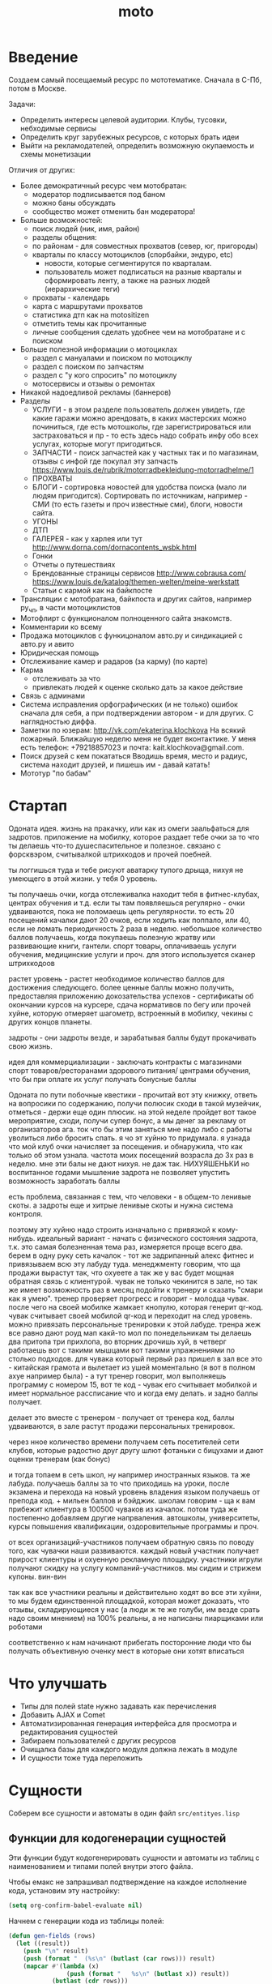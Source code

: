 #+TITLE: moto
#+HTML_HEAD: <!-- -*- fill-column: 86 -*- -->

#+NAME: css
#+BEGIN_HTML
<link rel="stylesheet" type="text/css" href="css/css.css" />
#+END_HTML

* Введение
  Создаем самый посещаемый ресурс по мототематике. Сначала в С-Пб, потом в Москве.

  Задачи:
  - Определить интересы целевой аудитории. Клубы, тусовки, небходимые сервисы
  - Определить круг зарубежных ресурсов, с которых брать идеи
  - Выйти на рекламодателей, определить возможную окупаемость и схемы монетизации

  Отличия от других:
  - Более демократичный ресурс чем мотобратан:
    - модератор подписывается под баном
    - можно баны обсуждать
    - сообщество может отменить бан модератора!
  - Больше возможностей:
    - поиск людей (ник, имя, район)
    - разделы общения:
    - по районам - для совместных прохватов (север, юг, пригороды)
    - кварталы по классу мотоциклов (спорбайки, эндуро, etc)
      - новости, которые сегментирутся по кварталам.
      - пользователь может подписаться на разные кварталы и сформировать ленту, а также на
        разных людей (иерархические теги)
    - прохваты - календарь
    - карта с маршрутами прохватов
    - статистика дтп как на motositizen
    - отметить темы как прочитанные
    - личные сообщения сделать удобнее чем на мотобратане и с поиском
  - Больше полезной информации о мотоциклах
    - раздел с мануалами и поиском по мотоциклу
    - раздел с поиском по запчастям
    - раздел с "у кого спросить" по мотоциклу
    - мотосервисы и отзывы о ремонтах
  - Никакой надоедливой рекламы (баннеров)
  - Разделы
    - УСЛУГИ - в этом разделе пользователь должен увидеть, где какие гаражи можно
      арендовать, в каких мастерских можно починиться, где есть мотошколы, где
      зарегистрироваться или застраховаться и пр - то есть здесь надо собрать инфу обо всех
      услугах, которые могут пригодиться.
    - ЗАПЧАСТИ - поиск запчастей как у частных так и по магазинам, отзывы с инфой где
      покупал эту запчасть https://www.louis.de/rubrik/motorradbekleidung-motorradhelme/1
    - ПРОХВАТЫ
    - БЛОГИ - сортировка новостей для удобства поиска (мало ли людям
      пригодится). Сортировать по источникам, например - СМИ (то есть газеты и проч
      известные сми), блоги, новости сайта.
    - УГОНЫ
    - ДТП
    - ГАЛЕРЕЯ - как у харлея или тут http://www.dorna.com/dornacontents_wsbk.html
    - Гонки
    - Отчеты о путешествиях
    - Брендованные страницы сервисов http://www.cobrausa.com/
      https://www.louis.de/katalog/themen-welten/meine-werkstatt
    - Статьи с кармой как на байкпосте
  - Трансляции с мотобратана, байкпоста и других сайтов, например ру_чп, в части мотоциклистов
  - Мотофлирт с функционалом полноценного сайта знакомств.
  - Комментарии ко всему
  - Продажа мотоциклов с функицоналом авто.ру и синдикацией с авто.ру и авито
  - Юридическая помощь
  - Отслеживание камер и радаров (за карму) (по карте)
  - Карма
    - отслеживать за что
    - привлекать людей к оценке сколько дать за какое действие
  - Связь с админами
  - Система исправления орфографических (и не только) ошибок сначала для себя, а при
    подтверждении автором - и для других. С наглядностью диффа.
  - Заметки по юзерам:
    http://vk.com/ekaterina.klochkova
    На всякий пожарный.
    Ближайшую неделю меня не будет вконтактике.
    У меня есть телефон: +79218857023
    и почта: kait.klochkova@gmail.com.
  - Поиск друзей с кем покататься
    Вводишь время, место и радиус, система находит друзей, и пишешь им - давай катать!
  - Мототур "по бабам"

* Стартап

  Одоната
  идея. жизнь на пракачку, или как из омеги заальфаться для задротов.
  приложение на мобилку, которое раздает тебе очки за то что ты делаешь что-то
  душеспасительное и полезное.
  связано с форсквэром, считывалкой штрихкодов и прочей поебней.

  ты логгишься туда и тебе рисуют аватарку тупого дрыща, нихуя не умеющего в этой жизни. у
  тебя 0 уровень.

  ты получаешь очки, когда отслеживалка находит тебя в фитнес-клубах, центрах обучения и
  т.д. если ты там появляешься регулярно - очки удваиваются, пока не поломаешь цепь
  регулярности. то есть 20 посещений качалки дают 20 очков, если ходить как поппало, или 40,
  если не ломать периодичность 2 раза в неделю.
  небольшое количество баллов получаешь, когда покупаешь полезную жратву или развивающие
  книги, гантели. спорт товары, оплачиваешь услуги обучения, медицинские услуги и проч. для
  этого используется сканер штрихкодоов

  растет уровень - растет необходимое количество баллов для достижения следующего.
  более ценные баллы можно получить, предоставляя приложению докозательства успехов -
  сертификаты об окончании курсов на курсере, сдача нормативов по бегу или прочей хуйне,
  которую отмеряет шагометр, встроенный в мобилку, чекины с других концов планеты.

  задроты - они задроты везде, и зарабатывая баллы будут прокачивать свою жизнь.

  идея для коммерциализации - заключать контракты с магазинами спорт товаров/ресторанами
  здорового питания/ центрами обучения, что бы при оплате их услуг получать бонусные баллы

  Одоната
  по пути побочные квестики - прочитай вот эту книжку, ответь на вопросики по содержанию,
  получи полюсик
  сходи в такой музейчик, отметься - держи еще один плюсик.
  на этой неделе пройдет вот такое мероприятие, сходи, получи супер бонус, а мы денег за
  рекламу от организаторов
  ага. ток что бы этим заняться мне надо либо с работы уволиться либо бросить спать.
  я чо эт хуйню то придумала. я узнада что мой клуб очки начисляет за посещения. и
  обнаружила, что как только об этом узнала. частота моих посещений возрасла до 3х раз в
  неделю. мне эти балы не дают нихуя. не даж так. НИХУЯШЕНЬКИ
  но воспитанное годами мышление задрота не позволяет упустить возможность заработать баллы

  есть проблема, связанная с тем, что человеки - в общем-то ленивые скоты. а задроты еще и
  хитрые ленивые скоты и нужна система контроля.

  поэтому эту хуйню надо строить изначально с привязкой к кому-нибудь.
  идеальный вариант - начать с физического состояния задрота, т.к. это самая болезненная тема
  раз, измеряется проще всего два.
  берем в одну руку сеть качалок - тот же задрипанный алекс фитнес и привязываем всю эту
  лабуду туда.
  менеджменту говорим, что ща продажи вырастут так, что охуеете а так же у вас будет мощная
  обратная связь с клиентурой.
  чувак не только чекинится в зале, но так же имеет возможность раз в месяц подойти к тренеру
  и сказать "смари как я умею". тренер проверяет прогресс и говорит - молодца чувак. после
  чего на своей мобилке жамкает кнопулю, которая генерит qr-код. чувак считывает своей
  мобилой qr-код и переходит на след уровень.
  можно привязать персональные тренировки к этой лабуде. тренра жеж все равно дают роуд мап
  какй-то мол по понедельникам ты делаешь два притопа три прихлопа, во вторник дрочишь хуй, в
  четверг работаешь вот с такими мышцами вот такими упражнениями по столько подходов. для
  чувака который первый раз пришел в зал все это - китайская грамота и вылетает из ушей
  моментально (я вот в полном ахуе например была) - а тут тренер говорит, мол выполняешь
  программу с номером 15, вот те код - чувак его считывает мобилкой и имеет нормальное
  рассписание что и когда ему делать. и задно баллы получает.

  делает это вместе с тренером - получает от тренера код, баллы удваиваются, в зале растут
  продажи персональных тренировок.

  через нное количество времени получаем сеть посетителей сети клубов, которые радостно друг
  другу шлют фотаньки с бицухами и дают оценки тренерам (как бонус)

  и тогда топаем в сеть школ, ну например иностранных языков. та же лабуда. получаешь баллы
  за то что приходишь на уроки, после экзамена и перехода на новый уровень владения языком
  получаешь от препода код. + мильен баллов и бэйджик.
  школам говорим - ща к вам прибежит клиентура в 100500 чуваков из качалок.
  потом туда же постепенно добавляем другие напрваления. автошколы, университеты, курсы
  повышения квалификации, оздоровительные программы и проч.

  от всех организаций-участников получаем обратную связь по поводу того, как чувачки наши
  развиваются. каждый новый участник получает прирост клиентуры и охуенную рекламную
  площадку. участники игрули получают скидку на услугу компаний-участников. мы сидим и
  стрижем купоны. вин-вин

  так как все участники реальны и действительно ходят во все эти хуйни, то мы будем
  единственной площадкой, которая может доказать, что отзывы, складирующиеся у нас (а люди
  ж те же голуби, им везде срать надо своим мнением) на 100% реальны, а не написаны
  пиарщиками или роботами

  соответственно к нам начинают прибегать посторонние люди что бы получать объективную оченку
  мест в которые они хотят вписаться

* Что улучшать
  - Типы для полей state нужно задавать как перечисления
  - Добавить AJAX и Comet
  - Автоматизированная генерация интерфейса для просмотра и редактирования сущностей
  - Забираем пользователей с других ресурсов
  - Очищалка базы для каждого модуля должна лежать в модуле
  - И сущности тоже туда переложить
* Сущности

  Соберем все сущности и автоматы в один файл =src/entityes.lisp=

  #+NAME: entity_and_automates
  #+BEGIN_SRC lisp :tangle src/entityes.lisp :noweb tangle :exports none :padline no :comments link
    ;;;; <<copyright>>
    (in-package #:moto)
  #+END_SRC

** Функции для кодогенерации сущностей

   Эти функции будут кодогенерировать сущности и автоматы из таблиц с наименованием и
   типами полей внутри этого файла.

   Чтобы емакс не запрашивал подтверждение на каждое исполнение кода, установим эту
   настройку:

   #+NAME: gen_org_confirm
   #+BEGIN_SRC emacs-lisp
     (setq org-confirm-babel-evaluate nil)
   #+END_SRC

   Начнем с генерации кода из таблицы полей:

   #+NAME: gen_fields
   #+BEGIN_SRC emacs-lisp
     (defun gen-fields (rows)
       (let ((result))
         (push "\n" result)
         (push (format "  (%s\n" (butlast (car rows))) result)
         (mapcar #'(lambda (x)
                     (push (format "   %s\n" (butlast x)) result))
                 (butlast (cdr rows)))
         (push (format "   %s)" (butlast (car (last rows)))) result)
         (mapconcat 'identity (reverse result) "")))
   #+END_SRC

   Теперь напишем код, который генерирует код для состояний конечного автомата:

   #+NAME: gen_states
   #+BEGIN_SRC emacs-lisp
     (defun gen-states (rows)
       (let ((result)
             (hash (make-hash-table :test #'equal))
             (states))
         (dolist (elt rows nil)
           (puthash (cadr elt) nil hash)
           (puthash (cadr (cdr elt))  nil hash))
         (maphash (lambda (k v)
                    (push k states))
                  hash)
         (push "\n" result)
         (push "  (" result)
         (dolist (elt (butlast states))
           (push (format ":%s " elt) result))
         (push (format ":%s)" (car (last states))) result)
         (mapconcat 'identity (reverse result) "")))
   #+END_SRC

   И добавим к этом генератор действий - т.е. переходов между состояниями:

   #+NAME: gen_actions
   #+BEGIN_SRC emacs-lisp
     (defun gen-actions (rows)
       (let ((result))
         (push "\n" result)
         (let ((x (car rows)))
           (push (format "  ((:%s :%s :%s)" (cadr x) (cadr (cdr x)) (car x)) result))
         (if (equal 1 (length rows))
             (push ")" result)
           (progn
             (push "\n" result)
             (mapcar #'(lambda (x)
                         (push (format "   (:%s :%s :%s)\n" (cadr x) (cadr (cdr x)) (car x)) result))
                     (cdr (butlast rows)))
             (let ((x (car (last rows))))
               (push (format "   (:%s :%s :%s))" (cadr x) (cadr (cdr x)) (car x)) result))))
         (mapconcat 'identity (reverse result) "")))
   #+END_SRC

   Соберем все это в один файл, чтобы загружать перед кодогенерацией проекта:

   #+NAME: generators
   #+BEGIN_SRC emacs-lisp :tangle generators.el :noweb tangle :exports code :padline no :comments link
     ;; <<copyright>>

     <<gen_org_confirm>>

     <<gen_fields>>

     <<gen_states>>

     <<gen_actions>>
   #+END_SRC

   И загрузим его:

   #+NAME: generators
   #+BEGIN_SRC emacs-lisp
     (load-file "generators.el")
   #+END_SRC

   Теперь у нас есть все необходимое, чтобы написать вызываемые при
   tangle генераторы сущностей и автоматов:

   #+NAME: gen_entity
   #+BEGIN_SRC emacs-lisp :var name="" docstring="" flds='() :exports none
     (let ((result))
       (push (format "(define-entity %s \"Сущность %s\"" name docstring) result)
       (push (gen-fields flds) result)
       (push ")\n" result)
       (push "\n" result)
       (push (format "(make-%s-table)\n" name) result)
       (mapconcat 'identity (reverse result) ""))
   #+END_SRC

   #+NAME: gen_automat
   #+BEGIN_SRC emacs-lisp :var name="" docstring="" flds='() states='() :exports none
     (let ((result))
       (push (format "(define-automat %s \"Автомат %s\"" name docstring) result)
       (push (gen-fields flds) result)
       (push (gen-states states) result)
       (push (gen-actions states) result)
       (push ")\n" result)
       (mapconcat 'identity (reverse result) ""))
   #+END_SRC

** DONE Пользователи (user)

   Для начала надо определиться, какие данные мы собираемся хранить о пользователях, и
   какого типа будут эти данные. Типы данных задаем в формате [[http://marijnhaverbeke.nl/postmodern/postmodern.html][Postmodern]] чтобы потом
   сохранить данные в =PostgreSQL=

   #+CAPTION: Данные пользователя
   #+NAME: user_flds
     | field name  | field type           | note                      |
     |-------------+----------------------+---------------------------|
     | id          | serial               | идентификатор             |
     | name        | varchar              | никнейм пользователя      |
     | password    | varchar              | пароль                    |
     | email       | varchar              | емейл                     |
     | firstname   | (or db-null varchar) | имя                       |
     | lastname    | (or db-null varchar) | фамилия                   |
     | phone       | (or db-null varchar) | телефон                   |
     | mobilephone | (or db-null varchar) | мобильный телефон         |
     | sex         | (or db-null varchar) | пол                       |
     | birth-day   | (or db-null varchar) | день рождения             |
     | birth-month | (or db-null varchar) | месяц рождения            |
     | birth-year  | (or db-null varchar) | год рождения              |
     | ts-create   | bigint               | время регистрации         |
     | ts-last     | bigint               | время последнего действия |
     | role-id     | (or db-null integer) | идентификатор роли        |

   В нашей системе пользователь может существовать (или не существовать) в одном их
   нескольких состояний:
    + Когда пользователь еще не зарегистрирован на сайте мы можем считать его
      незарегистрированным (=unregistred=)
    + После регистрации он автоматически становится залогиненным (=logged=)
    + Пользователь может покинуть сайт и перейти в состояние =unlogged=
    + Пользователь может забыть свой пароль, тогда мы должны выслать ему ссылку для
      восстановления пароля (=sended=)
    + И наконец, после восстановления пароля пользователь вновь становится залогиненным
      (=logged=)

   Все эти переходы и состояния сведем в единую таблицу:

   #+CAPTION: Состояния конечного автомата пользователя
   #+NAME: user_state
     | action         | from        | to          |
     |----------------+-------------+-------------|
     | registration   | unregistred | logged      |
     | unregistration | logged      | unregistred |
     | enter          | unlogged    | logged      |
     | leave          | logged      | unlogged    |
     | forgot         | unlogged    | sended      |
     | remember       | sended      | logged      |

   Теперь мы можем полностью описать поведение пользователя как конечный автомат:

   #+NAME: user_state_graph
   #+BEGIN_SRC emacs-lisp :var table=user_state :results output :exports none :cache yes
     (mapcar #'(lambda (x)
                 (princ (format "%s -> %s [label =\"%s\"];\n"
                                (second x) (third x) (first x))))
             (nthcdr 2 table))
   #+END_SRC

   #+BEGIN_SRC dot :file img/user-state.png :var input=user_state_graph :exports results :cache yes
     digraph G {
       rankdir = LR;
       $input
     }
   #+END_SRC

   Теперь сгенерируем код и определим функции, которые вызываются на
   переходах из одного состояния в другое. Также установим ограничение
   на колонку =name= чтобы избежать дублирования ников.

   #+NAME: user_automat
   #+BEGIN_SRC lisp :tangle src/entityes.lisp :noweb tangle :exports none :padline no :comments link
     <<gen_automat("user", "пользователя", user_flds, user_state)>>
     (defun registration ()
       "unregistred -> logged")
     (defun unregistration ()
       "logged -> unregistred")
     (defun enter ()
       "unlogged -> logged")
     (defun leave ()
       "logged -> unlogged")
     (defun forgot ()
       "unlogged -> sended")
     (defun remember ()
       "sended -> logged")
     ;; NAME DB CONSTRAINT

     (with-connection *db-spec*
       (unless (table-exists-p "user")
         (query (:alter-table "user" :add-constraint "uniq_name" :unique "name"))))
   #+END_SRC

** DONE Роли (role)

   Роли определяют набор сценариев, которые пользователь выполняет на
   сайте. Функционал, который выполняют сценарии запрашивает
   разрешение на выполнение действий, которое опирается на роль,
   присвоенную пользователю. Пользователь может иметь только одну роль
   или не иметь ее вовсе.

   Роль является простой сущностью и не имеет состояния.

   #+CAPTION: Данные роли
   #+NAME: role_flds
     | field name | field type           | note          |
     |------------+----------------------+---------------|
     | id         | serial               | идентификатор |
     | name       | (or db-null varchar) | имя роли      |

   Теперь сгенерируем код и cоздадим необходимые роли:

   #+NAME: role_entity
   #+BEGIN_SRC lisp :tangle src/entityes.lisp :noweb tangle :exports none :padline no :comments link
     <<gen_entity("role", "роли", role_flds)>>
     ;; (make-role :name "admin")
     ;; (make-role :name "manager")
     ;; (make-role :name "moderator")
     ;; (make-role :name "system")
   #+END_SRC

** DONE Группы (group, user2group)

   Группы пользователей определяют набор операций, которые
   пользователь может выполнять над объектами системы. В отличие от
   ролей, один пользователь может входить в несколько групп или не
   входить ни в одну из них.

   Группа является простой сущностью и не имеет состояния.

   #+CAPTION: Данные группы
   #+NAME: group_flds
     | field name | field type | note          |
     |------------+------------+---------------|
     | id         | serial     | идентификатор |
     | name       | varchar    | имя группы    |

   Сгенерируем код и создадим необходимые группы:

   #+NAME: group_entity
   #+BEGIN_SRC lisp :tangle src/entityes.lisp :noweb tangle :exports none :padline no :comments link
     <<gen_entity("group", "группы", group_flds)>>
     ;; (make-group :name "oldman")
     ;; (make-group :name "newboy")
     ;; (make-group :name "veteran")
     ;; (make-group :name "traveler")
     ;; (make-group :name "troll")
   #+END_SRC

   Теперь создадим таблицу связи, которая свяжет пользователей и группы:

   #+CAPTION: Данные таблицы связи пользователя и группы
   #+NAME: user2group_flds
     | field name | field type | note                       |
     |------------+------------+----------------------------|
     | id         | serial     | идентификатор              |
     | user-id    | integer    | идентификатор пользователя |
     | group-id   | integer    | идентификатор группы       |

   И сгенерируем код для нее:

   #+NAME: user2group_entity
   #+BEGIN_SRC lisp :tangle src/entityes.lisp :noweb tangle :exports none :padline no :comments link
     <<gen_entity("user2group", "связи пользователя и группы", user2group_flds)>>
   #+END_SRC

** Сообщения (msg)

   О сообщениях мы знаем только от кого они посылаются, кому и собственно текст
   сообщения. Его наверно не стоит ограничивать. По идее как посылающий, так и принимающий
   может удалить сообщение (пометить как удаленное), для этого мы используем отдельные
   флаги.

   #+CAPTION: Данные сообщения
   #+NAME: msg_flds
     | field name  | field type | note                                     |
     |-------------+------------+------------------------------------------|
     | id          | serial     | идентификатор                            |
     | snd-id      | integer    | пользователь, который послал сообщение   |
     | rcv-id      | integer    | пользователь, который получает сообщение |
     | msg         | varchar    | сообщение                                |
     | ts-create   | bigint     | время создания                           |
     | ts-delivery | bigint     | время доставки                           |

   Еще сообщение может быть доставлено или недоставлено.

   #+CAPTION: Состояния конечного автомата сообщения
   #+NAME: msg_state
     | action   | from        | to        |
     |----------+-------------+-----------|
     | delivery | undelivered | delivered |

   Теперь сгенерируем код и определим функции, которые вызываются на переходах

   #+NAME: msg_automat
   #+BEGIN_SRC lisp :tangle src/entityes.lisp :noweb tangle :exports none :padline no :comments link
     <<gen_automat("msg", "сообщения", msg_flds, msg_state)>>
     (defun delivery ()
       "undelivered -> delivered")
   #+END_SRC

** Очереди (que, quelt)

   Очереди используются для фолловинга и прочей подписки на обновления.

   Нам нужна некоторая инфраструктура чтобы абстрагироваться от операций управления
   очередями, подписчиками и посылки сообщений. Потом ее можно будет изменить для поддержки
   RabbitMQ, Mbus или ZMQ или даже использовать все их одновременно для разных целей.

   Очередь является простой сущностью и не имеет состояния.

   #+CAPTION: Данные очереди
   #+NAME: que_flds
     | field name | field type | note          |
     |------------+------------+---------------|
     | id         | serial     | идентификатор |
     | name       | varchar    | имя очереди   |

   Нам понадобится сущность элемента очереди, назовем его =quelt=. Элемент очереди является
   простой сущностью и не имеет состояния.

   #+CAPTION: Данные элемента очереди
   #+NAME: quelt_flds
     | field name | field type | note                  |
     |------------+------------+-----------------------|
     | id         | serial     | идентификатор         |
     | que-id     | integer    | идентификатор очереди |
     | text       | varchar    | содержимое            |

   Сгенерируем код и создадим необходимые очереди:

   #+NAME: que_entity
   #+BEGIN_SRC lisp :tangle src/entityes.lisp :noweb tangle :exports none :padline no :comments link
     <<gen_entity("que", "очереди", que_flds)>>
     <<gen_entity("quelt", "элемента очереди", quelt_flds)>>
     ;; (make-que :name "admin")
     ;; (make-que :name "manager")
     ;; (make-que :name "moderator")
     ;; (make-que :name "robot")
   #+END_SRC

** Аватары (avatar)

   Пользователи имеют неопределенное кол-во аватарок, разного размера, для которых мы
   осуществляем хранение в оригинальном размере, масштабирование и хранение
   отмасштабированных превьюшек.

   #+CAPTION: Данные аватарки
   #+NAME: avatar_flds
     | field name | field type | note                               |
     |------------+------------+------------------------------------|
     | id         | serial     | идентификатор                      |
     | user-id    | integer    | идентификатор пользователя         |
     | origin     | varchar    | путь к файлу оригинального размера |
     | ts-create  | bigint     | время создания                     |

   Одна из автарок может быть активной в данный момент.

   #+CAPTION: Состояния конечного автомата пользователя
   #+NAME: avatar_state
     | action     | from     | to       |
     |------------+----------+----------|
     | avatar-off | active   | inactive |
     | avatar-on  | inactive | active   |

   Теперь сгенерируем код и определим функции, которые вызываются на переходах

   #+NAME: avatar_automat
   #+BEGIN_SRC lisp :tangle src/entityes.lisp :noweb tangle :exports none :padline no :comments link
     <<gen_automat("avatar", "аватара", avatar_flds, avatar_state)>>
     (defun avatar-off ()
       "active -> inactive")
     (defun avatar-on ()
       "inactive -> active")
   #+END_SRC

   Когда какому-нибудь коду необходимо отобразить аватар он может
   получить путь к аватару, передав идентификатор пользователя и
   необходимый размер:

   #+NAME: avatar_automat
   #+BEGIN_SRC lisp :tangle src/entityes.lisp :noweb tangle :exports none :padline no :comments link
     (in-package #:moto)

     (defmethod get-avatar-img ((user-id integer) (size (eql :small))) ;; 50x50
       (ps-html ((:img :src (aif (car (find-avatar :user-id user-id :state ":ACTIVE"))
                                 (concatenate 'string "/ava/small/" (origin it))
                                 "/ava/small/0.png")))))

     (defmethod get-avatar-img ((user-id integer) (size (eql :middle))) ;; 170x170
       (ps-html ((:img :src (aif (car (find-avatar :user-id user-id :state ":ACTIVE"))
                                 (concatenate 'string "/ava/middle/" (origin it))
                                 "/ava/middle/0.png")))))

     (defmethod get-avatar-img ((user-id integer) (size (eql :big))) ;; 512x512
       (ps-html ((:img :src (aif (car (find-avatar :user-id user-id :state ":ACTIVE"))
                                 (concatenate 'string "/ava/big/" (origin it))
                                 "/ava/big/0.png")))))
   #+END_SRC

   В будущем этот код будет генерироваться из исполняемой спецификации
   размеров и путей к аватаркам

** Мотоциклы (moto)

   Здесь все, что относится к мотоциклам пользователей. Мы хотим, чтобы пользователи не
   только могли рассказать о своих мотоциклах, но и купить/продать их, убедившись в
   легальности и нескрученном пробеге, изучив историю и динамику цен.

   В начале и конце сезона можно организовывать акции по контролю пробега например, за
   которые начислять карму.

   Для начала, стандартные поля - марка, модель, цвет и год выпуска.

   У каждого мотоцикла также есть цена за которую владелец готов его продать.

   Поля, которые пользователь может заполнить по желанию - описание мотоцикла, описание
   тюнинга.

   Поля, которые не показываются всем подряд: номерной знак, номер рамы, номер двигателя -
   все это может пригодиться для проверки мотоцикла на легальность.

   #+CAPTION: Данные мотоцикла
   #+NAME: moto_flds
     | field name | field type           | note                             |
     |------------+----------------------+----------------------------------|
     | id         | serial               | идентификатор                    |
     | vendor-id  | (or db-null integer) | идентификтор фирмы-производителя |
     | model-id   | (or db-null integer) | идентификтор модели              |
     | color-id   | (or db-null integer) | идентификтор цвета               |
     | year       | (or db-null integer) | год выпуска                      |
     | price      | (or db-null integer) | цена                             |
     | plate      | (or db-null varchar) | номерной знак                    |
     | vin        | (or db-null varchar) | vin-номер                        |
     | frame-num  | (or db-null varchar) | номер рамы                       |
     | engine-num | (or db-null varchar) | номер двигателя                  |
     | pts-data   | (or db-null varchar) | данные птс (раскрыть)            |
     | desc       | (or db-null varchar) | описание мотоцикла               |
     | tuning     | (or db-null varchar) | описание тюнинга                 |

   В нашей системе мотоцикл может существовать (или не существовать) в одном их
   нескольких состояний:
    + =используется= Мотоцикл на ходу, может быть выставлен на продажу, разбит, сломан или угнан.
    + =продается= Мотоцикл может быть продан. В этом состоянии мотоцикл находится в
      поиске. Хозяин может отменить продажу мотоцикла, если его слишком достали звонками,
      например. Хозяин может осуществить продажу, в этом случае, мотоцикл переходит в
      состояние =продан=.
    + =продан=. Продавец ставит этот статус, расставаясь с мотоциклом.
    + =куплен=. Покупатель ставит этот статус, получая мотоцикл
    + =сломан= Поломан настолько, что поломка препятствует эксплуатации. Отсюда есть только
      путь в сервис или на разборку. Конечно ломаный мотоцикл могут еще украсть или
      продать, но мы не продаем ломаные мотоциклы, это уже в раздел запчастей.
    + =угнан= Украден (в угоне). Дальше в дневнике может быть только где его видели. Может
      быть возвращен владельцу, а также сломан или разбит ворами.
    + =чинится= (в сервисе - эксплуатация невозможна). Этот статус устанавливает
      =service-man= при получени мотоцикла. При переводе мотоцикла обратно в эксплуатацию
      по идее должен занести в дневник список выполненных работ и сумму оплаты. Однако
      иногда починить мотоцикл не удается, тогда он остается сломанным, однако в сервисной
      книжке появляется запись о попытке починить. Иногда в процессе ремонта оказывается,
      что дешевле объявить мотоцикл хламом, чем чинить.
    + =хлам= Разбит (и восстановлению не подлежит)

   Все эти состояния и переходы между ними сведем в единую таблицу:

   #+CAPTION: Состояния конечного автомата мотоцикла
   #+NAME: moto_state
     | action                        | from         | to           |
     |-------------------------------+--------------+--------------|
     | выставление.на.продажу        | используется | продается    |
     | сломался                      | используется | сломан       |
     | крэш                          | используется | хлам         |
     | угон                          | используется | угнан        |
     | воры.повредили                | угнан        | сломан       |
     | воры.разбили                  | угнан        | хлам         |
     | отмена.выставления.на.продажу | продается    | используется |
     | отвоз.в.ремонт                | сломан       | чинится      |
     | доломал                       | сломан       | хлам         |
     | неосилил.починить             | чинится      | сломан       |
     | починил                       | чинится      | используется |
     | здесь.не.починишь             | чинится      | хлам         |
     | продажа                       | продается    | продан       |
     | покупка                       | продан       | куплен       |
     | ввод.в.эксплуатацию           | куплен       | используется |
     | возврат.с.угона               | угнан        | используется |

   Теперь мы можем полностью описать поведение мотоцикла как конечный автомат:

   #+NAME: moto_state_graph
   #+BEGIN_SRC emacs-lisp :var table=moto_state :results output :exports none :cache yes
     (mapcar #'(lambda (x)
                 (princ (format "%s -> %s [label =\"%s\"];\n"
                                (second x) (third x) (first x))))
             table)
   #+END_SRC

   #+BEGIN_SRC dot :file img/moto-state.png :var input=moto_state_graph :exports results :cache yes
     digraph G {
       rankdir = LR;
       $input
     }
   #+END_SRC

   Теперь сгенерируем код и определим функции, которые вызываются на переходах

   #+NAME: moto_automat
   #+BEGIN_SRC lisp :tangle src/entityes.lisp :noweb tangle :exports none :padline no :comments link
     <<gen_automat("moto", "мотоцикла", moto_flds, moto_state)>>
     (defun |выставление.на.продажу| ()
       "используется -> продается")
     (defun |сломался| ()
       "используется -> сломан")
     (defun |крэш| ()
       "используется -> хлам")
     (defun |угон| ()
       "используется -> угнан")
     (defun |воры.повредили| ()
       "угнан -> сломан")
     (defun |воры.разьебали| ()
       "угнан -> хлам")
     (defun |отмена.выставления.на.продажу| ()
       "продается -> используется")
     (defun |отвоз.в.ремонт| ()
       "сломан -> чинится")
     (defun |доломал| ()
       "сломан -> хлам")
     (defun |неосилил.починить| ()
       "чинится -> сломан")
     (defun |починил| ()
       "чинится -> используется")
     (defun |здесь.не.починишь| ()
       "чинится -> хлам")
     (defun |продажа| ()
       "продается -> продан")
     (defun |покупка| ()
       "продан -> куплен")
     (defun |ввод.в.эксплуатацию| ()
       "куплен -> используется")
     (defun |возврат.с.угона| ()
       "угнан -> используется")
   #+END_SRC

   Не забываем про аватар, который показывается на страничке пользователя и про набор фоток
   этого мотоцикла, доступный через таблицу связи =moto2motophoto=. Аватаром является фотка
   мотоцикла, со статусом =active=.

   Поскольку у мотоцикла может быть несколько владельцев, и один пользователь может владеть
   несколькими мотоциклами, то мы связываем мотоцикл и его владельца через таблицу связи с
   диапазоном дат - =moto2user=, при этом, если даты пересекаются - то два пользователя,
   очевидно, владеют мотоциклами вместе. Таким образом мы можем отследить историю
   мотоцикла, с момента его появления, до разборки. Учитывая планируемую "технологическую
   репутацию" пользователей это поможет сделать вывод о том, как с мотоциклом обращались.

   Дневник мотоцикла. Что случалось с мотоциклом - поломки, участие в прохватах,
   поездках-путешествиях, ремонт в сервисах - все это привязывается из =motodiary=. Это
   позволяет еще и отслеживать траты на мотоцикл.

   Также у каждого мотоцикла есть wish-list - то, что хозяин хотел бы приобрести для
   него. Мы храним это в таблице =motowish=, которая содержит ссылку на мотоцикл и его
   владельца, а также на товар, если он существует в базе товаров.

   #+NAME: moto_actions_func
   #+BEGIN_SRC lisp
     (in-package #:moto)

     ;; (loop :for item :in (with-connection *db-spec*
     ;;                        (query
     ;;                         (:limit
     ;;                          (:select 'motos
     ;;                                   :from 'bratan
     ;;                                   :where (:not (:like "" 'motos)))
     ;;                                  999999999999))) :do
     ;;    (format t "~%~A"
     ;;             (ppcre:split "\\s+" (car item))))
   #+END_SRC

** Цвет (color)

   Цвета мотоциклов - простая сущность и не имеет состояния.

   #+CAPTION: Данные цвета
   #+NAME: color_flds
     | field name | field type | note          |
     |------------+------------+---------------|
     | id         | serial     | идентификатор |
     | name       | varchar    | имя цвета     |

   #+NAME: color_entity
   #+BEGIN_SRC lisp :tangle src/entityes.lisp :noweb tangle :exports none :padline no :comments link
    <<gen_entity("color", "цвета", color_flds)>>
   #+END_SRC

** Производитель (vendor)

   Производитель мотоциклов - простая сущность и не имеет состояния.

   #+CAPTION: Данные производителя
   #+NAME: vendor_flds
     | field name | field type | note              |
     |------------+------------+-------------------|
     | id         | serial     | идентификатор     |
     | name       | varchar    | имя производителя |

   #+NAME: vendor_entity
   #+BEGIN_SRC lisp :tangle src/entityes.lisp :noweb tangle :exports none :padline no :comments link
    <<gen_entity("vendor", "производителя", vendor_flds)>>
   #+END_SRC

** Братан (bratan)

   Наш пользователь может быть зарегистрирован на http://motobratan.ru

   Чтобы предоставлять ему разнообразные сервисы, отсутстующие на на мотобратане, мы
   отражаем профили пользователя мотобратана у себя. Наш пользователь может связать свой
   профиль с профилем на мотобратане.

   Братан является простой сущностью и не имеет состояния.

   #+CAPTION: Данные роли
   #+NAME: bratan_flds
     | field name  | field type           | note                               |
     |-------------+----------------------+------------------------------------|
     | id          | serial               | идентификатор                      |
     | bratan-id   | (or db-null integer) | идентификтор на мотобратане        |
     | ts-last-upd | (or db-null bigint)  | время последнего обновления данных |
     | name        | varchar              | имя                                |
     | fio         | (or db-null varchar) | ФИО                                |
     | last-seen   | (or db-null varchar) | последнее посещение мотобратана    |
     | addr        | (or db-null varchar) | район и город                      |
     | ts_reg      | (or db-null varchar) | время регистрации                  |
     | age         | (or db-null varchar) | возраст                            |
     | birthday    | (or db-null varchar) | день рождения                      |
     | blood       | (or db-null varchar) | группа крови                       |
     | moto-exp    | (or db-null varchar) | стаж мотовождения                  |
     | phone       | (or db-null varchar) | телефон                            |
     | activityes  | (or db-null varchar) | активность                         |
     | interests   | (or db-null varchar) | интересы                           |
     | photos      | (or db-null varchar) | фотографии                         |
     | avatar      | (or db-null varchar) | аватар                             |
     | motos       | (or db-null varchar) | мотоциклы                          |

   #+NAME: bratan_entity
   #+BEGIN_SRC lisp :tangle src/entityes.lisp :noweb tangle :exports none :padline no :comments link
    <<gen_entity("bratan", "братана", bratan_flds)>>
   #+END_SRC

* События

  Мы используем события, чтобы отслеживать и логгировать изменения в системе, которые
  происходят в ответ на действия внешних сил.

   #+NAME: events
   #+BEGIN_SRC lisp :tangle src/events.lisp :noweb tangle :exports code :padline no :comments link
     ;;;; <<copyright>>
     ;;;; events.lisp

     (in-package #:moto)

   #+END_SRC

* Модули
** Cущности, автоматы и их тесты

   Опишем из чего состоит модуль, это описание станет частью asd-файла:

   #+NAME: mod_entity
   #+BEGIN_SRC lisp
     (:module "entity"
              :serial t
              :pathname "mod"
              :components ((:file "entity")))
   #+END_SRC

   Собственно описание модуля вынесено в файл [[file:entity.org]]

** Авторизация

   Опишем из чего состоит модуль, это описание станет частью asd-файла:

   #+NAME: mod_auth
   #+BEGIN_SRC lisp
     (:module "auth"
              :serial t
              :pathname "mod/auth"
              :components ((:static-file "auth-tpl.htm")
                           (:file "auth")))
   #+END_SRC

   Как пользователь, я хочу иметь возможность ввести логин и пароль чтобы получить доступ к
   закрытому от неавторизованных пользователей функционалу.

   Собственно описание модуля вынесено в файл [[file:auth.org]]

** Очереди
   Опишем из чего состоит модуль, это описание станет частью asd-файла:

   #+NAME: mod_que
   #+BEGIN_SRC lisp
     (:module "que"
              :serial t
              :pathname "mod/que"
              :components ((:file "que")))
   #+END_SRC

   Как пользователь, я хочу иметь возможность ввести логин и пароль чтобы получить доступ к
   закрытому от неавторизованных пользователей функционалу.

   Собственно описание модуля вынесено в файл [[file:que.org]]

** Сообщения

   Опишем из чего состоит модуль, это описание станет частью asd-файла:

   #+NAME: mod_msg
   #+BEGIN_SRC lisp
     (:module "msg"
              :serial t
              :pathname "mod/msg"
              :components ((:file "msg")))
   #+END_SRC

   Собственно описание модуля вынесено в файл [[file:msg.org]]

** Trend

   Опишем из чего состоит модуль, это описание станет частью asd-файла:

   #+NAME: mod_trend
   #+BEGIN_SRC lisp
     ;; (:module "trend"
     ;;          :serial t
     ;;          :pathname "mod/trend"
     ;;          :components ((:static-file "trend-tpl.htm")
     ;;                       (:file "trend-prepare")
     ;;                       (:file "entityes")
     ;;                       (:file "loader")
     ;;                       (:file "trend")
     ;;                       (:file "iface")))
   #+END_SRC

   Собственно описание модуля вынесено в файл [[file:trend.org]]

** HeadHunter

   #+NAME: mod_hh
   #+BEGIN_SRC lisp
     (:module "hh"
              :serial t
              :pathname "mod/hh"
              :components ((:file "f-util")
                           (:file "util")
                           (:file "globals")
                           (:file "entityes")
                           (:file "hh")
                           (:file "iface")))
   #+END_SRC

   Собственно описание модуля вынесено в файл [[file:hh.org]]

** Граббер пользователей мотобратана

   Опишем из чего состоит модуль, это описание станет частью asd-файла:

   #+NAME: mod_bratan
   #+BEGIN_SRC lisp
     (:module "bratan"
              :serial t
              :pathname "mod/bratan"
              :components ((:file "bratan")))
   #+END_SRC

   Собственно описание модуля вынесено в файл [[file:bratan.org]]

** TODO Граббер тем мотобратана
** TODO Посты
** TODO Багзилла
** TODO Шаринг
* Сборка
** Утилиты
   #+NAME: utility_file
   #+BEGIN_SRC lisp :tangle src/util.lisp :noweb tangle :exports code  :padline no :comments link
        ;;;; <<copyright>>
        ;;;; util.lisp

     (in-package #:moto)

     ;; Превращает инициализированные поля объекта в plist
     (defun get-obj-data (obj)
       (let ((class (find-class (type-of obj)))
             (result))
         (loop :for slot :in (closer-mop:class-direct-slots class) :collect
            (let ((slot-name (closer-mop:slot-definition-name slot)))
              (when (slot-boundp obj slot-name)
                (setf result
                      (append result (list (intern (symbol-name slot-name) :keyword)
                                           (funcall slot-name obj)))))))
         result))

     ;; Assembly WHERE clause
     (defun make-clause-list (glob-rel rel args)
       (append (list glob-rel)
               (loop
                  :for i
                  :in args
                  :when (and (symbolp i)
                             (getf args i)
                             (not (symbolp (getf args i))))
                  :collect (list rel i (getf args i)))))

     ;; Макросы для корректного вывода ошибок
     (defmacro bprint (var)
       `(subseq (with-output-to-string (*standard-output*)  (pprint ,var)) 1))

     (defmacro err (var)
       `(error (format nil "ERR:[~A]" (bprint ,var))))

     ;; Отладочный вывод
     (defparameter *dbg-enable* t)
     (defparameter *dbg-indent* 1)

     (defun dbgout (out)
       (when *dbg-enable*
         (format t (format nil "~~%~~~AT~~A" *dbg-indent*) out)))

     (defmacro dbg (frmt &rest params)
       `(dbgout (format nil ,frmt ,@params)))

     ;; (macroexpand-1 '(dbg "~A~A~{~A~^,~}" "zzz" "34234" '(1 2 3 4)))

     (defun anything-to-keyword (item)
       (intern (string-upcase (format nil "~a" item)) :keyword))

     (defun alist-to-plist (alist)
       (if (not (equal (type-of alist) 'cons))
           alist
           ;;else
           (loop
              :for (key . value)
              :in alist
              :nconc (list (anything-to-keyword key) value))))

     ;; Враппер управляет сесииями и выводит все в основной (root-овый) шаблон
     ;; Если необходимо вывести ajax-данные, использует специальный тип ошибки

     (define-condition ajax (error)
       ((output :initarg :output :reader output)))

     (defmacro with-wrapper (&body body)
       `(progn
          (hunchentoot:start-session)
          (let* ((*current-user* (hunchentoot:session-value 'current-user))
                 (retval))
            (declare (special *current-user*))
            (handler-case
                (let ((output (with-output-to-string (*standard-output*)
                                (setf retval ,@body))))
                  (tpl:louis
                   (list :title ""
                         :header (tpl:header (list :login
                                                   (ps-html
                                                    ((:div :class "flyout-parent user-nav__item user-nav__item--my-louis")
                                                     ((:div)
                                                      ((:a :href "#" :class "nav-button js__setFocus" :data-set-focus "email" :id "mylouis-flyout-link")
                                                       ((:span :class "nav-button__text") "Мой профиль")
                                                       ((:span :class "nav-button__icon sprite"))))
                                                     ((:div :class "user-nav__flyout flyout flyout--my-louis flyout--my-louis--login popup")
                                                      ((:span :class "hover"))
                                                      ((:a :class "action-icon action-icon--close" :href "#") "×")
                                                      (form ("loginform" nil :action "/login")
                                                        (fieldset "Вход:"
                                                          (input ("email" "Электронная почта" :required t :type "email" :maxlength "50" :class "input-bg"))
                                                          (input ("password" "Пароль" :required t :type "password" :autocomplete "off" :class "input-bg"))
                                                          (ps-html ((:input :type "hidden" :name "act" :value "LOGIN")))
                                                          (submit "Войти")
                                                          (ps-html ((:p :class "forgot-pw") "Забыли " ((:a :href "/lostpassword") "пароль") "?"))))
                                                      ((:div :class "box")
                                                       ((:div :class "box--title") "Впервые здесь?")
                                                       ((:p) "Зарегистрируйтесь и оцените преимущества!")
                                                       ((:a :class "button button--link button--secondary" :href "/reg") "Зарегистрироваться"
                                                        ((:span :class "button__icon")))))))
                                                   :zzz (ps-html
                                                         ((:div :class "flyout-parent user-nav__item user-nav__item--my-louis")
                                                          ((:div)
                                                           ((:a :href "#" :class "nav-button js__setFocus" :data-set-focus "email" :id "mylouis-flyout-link")
                                                            ((:span :class "nav-button__text") "Мой профиль")
                                                            ((:span :class "nav-button__icon sprite"))))
                                                          ((:div :class "user-nav__flyout flyout flyout--my-louis flyout--my-louis--login popup")
                                                           ((:span :class "hover"))
                                                           ((:a :class "action-icon action-icon--close" :href "#") "×")
                                                           (form ("loginform" nil :action "/login")
                                                             (fieldset "Вход:"
                                                               (input ("email" "Электронная почта" :required t :type "email" :maxlength "50" :class "input-bg"))
                                                               (input ("password" "Пароль" :required t :type "password" :autocomplete "off" :class "input-bg"))
                                                               (ps-html ((:input :type "hidden" :name "act" :value "LOGIN")))
                                                               (submit "Войти")
                                                               (ps-html ((:p :class "forgot-pw") "Забыли " ((:a :href "/lostpassword") "пароль") "?"))))
                                                           ((:div :class "box")
                                                            ((:div :class "box--title") "Впервые здесь?")
                                                            ((:p) "Зарегистрируйтесь и оцените преимущества!")
                                                            ((:a :class "button button--link button--secondary" :href "/reg") "Зарегистрироваться"
                                                             ((:span :class "button__icon")))))))
                                                   :search
                                                   (ps-html
                                                   ((:form :action "/hh/search" :method "get" :novalidate "" :name "article-search" :class "header-search" :id="article-search")
                                                    ((:fieldset)
                                                     ((:legend :class "hidden") "search")
                                                     ((:div :class "input-container hide-label")
                                                      ((:label :for "header-search-q") "Поиск вакансий и фирм")
                                                      ((:input :name "q" :id "header-search-q" :class "input-text form-element header-search__input"
                                                               :maxlength "50" :required "required" :autocomplete "off" :value (aif (get-parameter "q") it "") :type "text")))
                                                     ((:button :type "submit" :class "button button--header-search" :value "")
                                                      ((:span :class "button__icon sprite") "Search")))))))
                         :content retval
                         :footer (tpl:footer (list :dbg (format nil "<pre>~A</pre>" output))))))
              (ajax (ajax) (output ajax))))))

     ;; Для того чтобы генерировать и выводить элементы форм, напишем хелперы:

     ;; (defun input (type &key name value other)
     ;;   (format nil "~%<input type=\"~A\"~A~A~A/>" type
     ;;           (if name  (format nil " name=\"~A\"" name) "")
     ;;           (if value (format nil " value=\"~A\"" value) "")
     ;;           (if other (format nil " ~A" other) "")))

     ;; ;; (input "text" :name "zzz" :value 111)
     ;; ;; (input "submit" :name "submit-btn" :value "send")

     ;; (defmacro select ((name &optional attrs) &body options)
     ;;   `(format nil "~%<select name=\"~A\"~A>~{~%~A~}~%</select>"
     ;;            ,name
     ;;            (aif ,attrs (format nil " ~A" it) "")
     ;;            (loop :for (name value selected) :in ,@options :collect
     ;;               (format nil "<option value=\"~A\"~A>~A</option>"
     ;;                       value
     ;;                       (if selected (format nil " ~A" selected) "")
     ;;                       name))))

     ;; (defun fld (name &optional (value ""))
     ;;   (input "text" :name name :value value))

     ;; (defun btn (name &optional (value ""))
     ;;   (input "button" :name name :value value))

     ;; (defun hid (name &optional (value ""))
     ;;   (input "hidden" :name name :value value))

     ;; (defun submit (&optional value)
     ;;   (if value
     ;;       (input "submit" :value value)
     ;;       (input "submit")))

     ;; (defun act-btn (act data title)
     ;;   (format nil "~%~{~%~A~}"
     ;;           (list
     ;;            (hid "act"  act)
     ;;            (hid "data" data)
     ;;            (submit title))))

     ;; (defmacro row (title &body body)
     ;;   `(format nil "~%<tr>~%<td>~A</td>~%<td>~A~%</td>~%</tr>"
     ;;            ,title
     ;;            ,@body))

     ;; ;; (row "thetitrle" (submit))

     ;; (defun td (dat)
     ;;   (format nil "~%<td>~%~A~%</td>" dat))

     ;; (defun tr (&rest dat)
     ;;   (format nil "~%<tr>~%~{~A~}~%</tr>"
     ;;           dat))

     ;; ;; (tr "wfewf")
     ;; ;; (tr "wfewf" 1111)

     ;; (defun frm (contents &key name (method "POST") action)
     ;;   (format nil "~%<form method=\"~A\"~A~A>~{~A~}~%</form>"
     ;;           method
     ;;           (if name (format nil " name=\"~A\"" name) "")
     ;;           (if action (format nil " action=\"~A\"" action) "")
     ;;           (if (consp contents)
     ;;               contents
     ;;               (list contents))))

     ;; ;; (frm "form-content" :name "nnnnn")

     ;; (defun tbl (contents &key name border)
     ;;   (format nil "~%<table~A~A>~{~A~}~%</table>"
     ;;           (if name (format nil " name=\"~A\"" name) "")
     ;;           (if border (format nil " border=\"~A\"" border) "")
     ;;           (if (consp contents)
     ;;               contents
     ;;               (list contents))))

     ;; ;; (tbl (list "zzz") :name "table")

     ;; ;; (frm (tbl (list (row "username" (fld "user")))))

     ;; Макрос создает маршрут и маршрут-контроллер, таким образом,
     ;; чтобы связать действия контроллера и кнопки
     (defmacro define-page (name url (&body body) &rest rest)
       (let ((name-ctrl (intern (format nil "~A-CTRL" (symbol-name name)))))
         `(symbol-macrolet (,@(loop :for (act exp body) :in rest :collect
                                 `(,(intern (format nil "%~A%" (symbol-name act))) ,exp)))
            (restas:define-route ,name (,url)
              (with-wrapper
                ,body))
            (restas:define-route ,name-ctrl (,url :method :post)
              (with-wrapper
                (let* ((p (alist-to-plist (hunchentoot:post-parameters*))))
                  (cond
                    ,@(append
                       (loop :for (act exp body) :in rest :collect
                          `((string= ,(symbol-name act) (getf p :act))
                            ,body))
                       `((t (format nil "unk act : ~A" (bprint p))))))))))))


     ;; Макрос создает интерфейс для удаления и добавления сущностей
     (defmacro define-iface-add-del-entity (name url h1 h2 content all-entity-func url-elt fields new-form new del)
       `(define-page ,name ,url
          (concatenate
           'string "<h1>" ,h1 "</h1>" ,content "<br /><br />"
           (tbl
            (with-collection (i (funcall ,all-entity-func))
              (tr
               (td (format nil "<a href=\"/~A/~A\">~A</a>" ,url-elt (id i) (id i)))
               ,@(loop :for fld :in fields :collect
                    `(td (,fld i)))
               (td (frm %del%))))
            :border 1)
           "<h2>" ,h2 "</h2>"
           ,new-form)
          ,new
          ,del))

     ;; Чтобы выводить коллекции напишем макрос

     (defmacro with-collection ((item collection) &body body)
       `(loop :for ,item :in ,collection :collect
           ,@body))

     ;; Чтобы выводить элемент коллекции напишем макрос

     (defmacro with-element ((item elt) &body body)
       `(let ((,item ,elt))
          (list
           ,@body)))

     (defun replace-all (string part replacement &key (test #'char=))
       "Returns a new string in which all the occurences of the part
           is replaced with replacement."
       (with-output-to-string (out)
         (loop with part-length = (length part)
            for old-pos = 0 then (+ pos part-length)
            for pos = (search part string
                              :start2 old-pos
                              :test test)
            do (write-string string out
                             :start old-pos
                             :end (or pos (length string)))
            when pos do (write-string replacement out)
            while pos)))

     (defun explore-dir (path)
       (let ((raw (directory path))
             (dirs)
             (files))
         (mapcar #'(lambda (x)
                     (if (cl-fad:directory-pathname-p x)
                         (push x dirs)
                         (push x files)))
                 raw)
         (values dirs files raw)))

     ;; clear-db
     (defun drop (tbl-lst)
       (let ((tables tbl-lst))
         (flet ((rmtbl (tblname)
                  (when (with-connection *db-spec*
                          (query (:select 'table_name :from 'information_schema.tables :where
                                          (:and (:= 'table_schema "public")
                                                (:= 'table_name tblname)))))
                    (with-connection *db-spec*
                      (query (:drop-table (intern (string-upcase tblname))))))))
           (loop :for tblname :in tables :collect
              (rmtbl tblname)))))

     ;; contains
     (defun contains (string pattern)
       (if (search pattern string)
           t))

     ;; empty
     (defun empty (string)
       (if (or (null string)
               (equal "" string))
           t))
   #+END_SRC

** Глобальные определения

   #+NAME: globals
   #+BEGIN_SRC lisp :tangle src/globals.lisp :noweb tangle :exports code :padline no :comments link
     ;;;; <<copyright>>
     (in-package #:moto)

     ;; One thing we have to do is make sure that CL-WHO and Parenscript
     ;; use different string delimiters so that literal strings will
     ;; work as intended in JavaScript code inlined in HTML element properties.
     (setf *js-string-delimiter* #\")

     ;; без этого происходит ошибка при компиляции в js
     (defparameter PARENSCRIPT::SUPPRESS-VALUES nil)

     ;; Подключение к базе данных
     (defvar *db-name* "ylg_new")
     (defvar *db-user* "ylg")
     (defvar *db-pass* "6mEfBjyLrSzlE")
     (defvar *db-serv* "localhost")

     (defvar *db-spec* (list "ylg_new" "ylg" "6mEfBjyLrSzlE" "localhost"))

     ;; clear db
     ;; (drop '("user" "role" "group" "user2group" "msg"
     ;;         "que" "quelt" "bratan" "cmpx" "plex" "crps" "flat"
     ;;         "city" "district" "metro" "deadline"))
   #+END_SRC

** Каркас проекта

   Для генерации "с чистого листа" необходимы функции генерации сущностей, они лежат в
   файле =generators.el=

   Чтобы их подключить - можно сделать M-x load-file generators.el в emacs-е.

   Эти функции помещаются в =generators.el= при =tangle= и редактировать их можно в
   соответствующем разделе этого файла. Для успешной генерации сущностей, они должны быть
   загружены в emacs.

   Файл =prepare= должен идти до файла =util= и остальных, так как в нем компилируются
   шаблоны, от которых зависит =util=

   Файл =globals= должен идти до файла =entity= так как в нем происходит подключение к базе
   данных, которое используют тесты сущностей и автоматов.

   #+NAME: defsystem
   #+BEGIN_SRC lisp :tangle moto.asd :noweb tangle :exports code :padline no :comments link
          ;;;; <<copyright>>
          ;;;; moto.asd

     (asdf:defsystem #:moto
       :serial t
       :pathname "src"
       :depends-on (#:closer-mop
                    #:postmodern
                    #:anaphora
                    #:cl-ppcre
                    #:restas
                    #:restas-directory-publisher
                    #:closure-template
                    #:cl-json
                    #:cl-base64
                    #:drakma
                    #:split-sequence
                    #:cl-html5-parser
                    #:cl-who
                    #:parenscript
                    #:cl-fad
                    #:optima
                    #:fare-quasiquote-extras
                    )
       :description "site for bikers"
       :author "rigidus"
       :version "0.0.3"
       :license "GNU AGPLv3"
       :components ((:file "package")    ;; файл пакетов
                    (:static-file "templates.htm")
                    (:file "prepare")    ;; подготовка к старту
                    (:file "util")       ;; файл с утилитами
                    (:file "globals")    ;; файл с глобальными определеями
                    (:file "bricks")     ;; компоненты для создания интерфейсов
                    ;; Модуль сущностей, автоматов и их тестов
                    <<mod_entity>>
                    (:file "entityes")   ;; Сущности и автоматы
                    (:file "moto")       ;; стартовый файл
                    ;; Модуль авторизации (зависит от определения сущностей в стартовом файле)
                    <<mod_auth>>
                    ;; Модуль очередей
                    ;; <<mod_que>>
                    ;; Модуль сообщений
                    <<mod_msg>>
                    ;; Модуль trend
                    ;; <<mod_trend>>
                    ;; Модуль мотобратан
                    ;; <<mod_bratan>>
                    ;; Модуль HeadHunter
                    <<mod_hh>>
                    (:file "events")     ;; события системы
                    (:file "iface")      ;; файл веб-интерфейса
                    ))
   #+END_SRC

** Пакеты

   Соберем весь код в пакет:

   #+NAME: package
   #+BEGIN_SRC lisp :tangle src/package.lisp :noweb tangle :exports code :padline no :comments link
     ;;;; <<copyright>>
     ;;;; package.lisp

     (restas:define-module #:moto
       (:use  #:cl #:closer-mop #:postmodern #:anaphora #:hunchentoot #:cl-who #:parenscript #:cl-fad #:optima)
       (:shadowing-import-from #:closer-mop
                               #:defclass
                               #:defmethod
                               #:standard-class
                               #:ensure-generic-function
                               #:defgeneric
                               #:standard-generic-function
                               #:class-name))
   #+END_SRC

** Подготовка к старту

   Подготовка включает в себя загрузку всех необходимых библиотек, компиляцию шаблонов, и,
   возможно, инициализацию окружения.

   #+NAME: prepare
   #+BEGIN_SRC lisp :tangle src/prepare.lisp :noweb tangle :exports code :exports none :padline no :comments link
     ;;;; <<copyright>>
     ;;;; prepare.lisp

     (in-package #:moto)

     (defparameter *repo-folder* "repo")
     (defparameter *prj-folder* "moto")

     ;; Базовый путь, от которого будем все считать
     (defparameter *base-path*
       (format nil "~A~A"
               (namestring (user-homedir-pathname))
               (format nil "~A/~A/src/"
                       ,*repo-folder*
                       ,*prj-folder*)))

     ;; Путь к данным
     (defparameter *data-path*
       (format nil "~A~A"
               (namestring (user-homedir-pathname))
               (format nil "~A/~A/data/"
                       ,*repo-folder*
                       ,*prj-folder*)))

     ;; Путь к стилям
     (defparameter *css-path*
       (format nil "~A~A"
               (namestring (user-homedir-pathname))
               (format nil "~A/~A/css/"
                       ,*repo-folder*
                       ,*prj-folder*)))

     ;; Путь к картинкам
     (defparameter *img-path*
       (format nil "~A~A"
               (namestring (user-homedir-pathname))
               (format nil "~A/~A/img/"
                       ,*repo-folder*
                       ,*prj-folder*)))
     (defparameter *pic-path*
       (format nil "~A~A"
               (namestring (user-homedir-pathname))
               (format nil "~A/~A/pic/"
                       ,*repo-folder*
                       ,*prj-folder*)))
     (defparameter *ava-path*
       (format nil "~A~A"
               (namestring (user-homedir-pathname))
               (format nil "~A/~A/ava/"
                       ,*repo-folder*
                       ,*prj-folder*)))

     ;; Путь к шрифтам
     (defparameter *font-path*
       (format nil "~A~A"
               (namestring (user-homedir-pathname))
               (format nil "~A/~A/fonts/"
                       ,*repo-folder*
                       ,*prj-folder*)))

     ;; Путь к скриптам
     (defparameter *js-path*
       (format nil "~A~A"
               (namestring (user-homedir-pathname))
               (format nil "~A/~A/js/"
                       ,*repo-folder*
                       ,*prj-folder*)))


     ;; Компилируем шаблоны
     (closure-template:compile-template
      :common-lisp-backend (pathname (concatenate 'string *base-path* "templates.htm")))

     ;; submodules

     (restas:mount-module -css- (#:restas.directory-publisher)
       (:url "/css/")
       (restas.directory-publisher:*directory* *css-path*))

     (restas:mount-module -img- (#:restas.directory-publisher)
       (:url "/img/")
       (restas.directory-publisher:*directory* *img-path*))

     (restas:mount-module -pic- (#:restas.directory-publisher)
       (:url "/pic/")
       (restas.directory-publisher:*directory* *pic-path*))

     (restas:mount-module -ava- (#:restas.directory-publisher)
       (:url "/ava/")
       (restas.directory-publisher:*directory* *ava-path*))

     (restas:mount-module -font- (#:restas.directory-publisher)
       (:url "/font/")
       (restas.directory-publisher:*directory* *font-path*))

     (restas:mount-module -js- (#:restas.directory-publisher)
       (:url "/js/")
       (restas.directory-publisher:*directory* *js-path*))

     ;; (restas:mount-module -resources- (#:restas.directory-publisher)
     ;;   (:url "/resources/")
     ;;   (restas.directory-publisher:*directory* "/resources/")
     ;;   (restas.directory-publisher:*autoindex* t))
   #+END_SRC

** Точка входа
   #+NAME: enter_point
   #+BEGIN_SRC lisp :tangle src/moto.lisp :noweb tangle :exports code :padline no :comments link
     ;;;; <<copyright>>
     ;;;; moto.lisp

     (in-package #:moto)

     (defun main ()
       ;; start
       (restas:start '#:moto :port 9997)
       (restas:debug-mode-on)
       ;; (restas:debugg-mode-off)
       (setf hunchentoot:*catch-errors-p* t))

     (main)
   #+END_SRC

** Readme
   #+NAME: enter_point
   #+BEGIN_SRC org :tangle README.org :noweb tangle :exports code

     ,*Внимание!*

     Если вы просто хотите посмотреть пример исходника, написанного в стиле
     литературного программирования - то вам сюда: [[./hh.org]]

     Этот документ отвечает на вопросы:
     - Что нужно сделать чтобы собрать проект
     - Что нужно сделать чтобы запустить собранный проект
     - Как установить и настроить Postgres
     - Зачем это все

     Можно запустить проект, не собирая его, если вы просто хотите
     попробовать. Но в этом нет фана, потому что все интересное именно в
     литературном программировании и генерации кода.

     ,* Сборка

       На момент, когда вы начнете это делать, у вас должны стоять:
       - emacs (http://www.gnu.org/software/emacs/)
       - git (http://git-scm.com/)
       - sbcl (http://sbcl.org/)
       - quicklisp (http://quicklisp.org/)
       - postgresql (http://www.postgresql.org/)
       Их установка, как правило, тривиальна, поэтому не будет здесь
       описываться.

       Перед тем, как начать сборку, создаем каталог, где будет все лежать
       и переходим в него:

       =mkdir ~/repo=

       =cd ~/repo=

     ,** Orgmode

        Находясь в каталоге =~/repo=, скачиваем последнюю версию
        =org-mode= - расширения, которое уже стоит в емаксе, но, к
        сожалению, часто не самой свежей версии. В той версии, которую я
        использую, поменялся способ работы с org-tables, поэтому я
        рекомендую забирать версию с моего репозитория:

        =git-clone https://github.com/rigidus/org-mode.git=

        Переходим в появившийся каталог и собираем:

        =cd org-mode/lisp=

        =make autoloads=

        Открываем файл конфигурации emacs =~/.emacs.d/init.el= и
        прописываем собранный org-mode:

        =;; OrgMode http://orgmode.org/manual/Installation.html=

        =(add-to-list 'load-path "/home/rigidus/repo/org-mode/lisp")=

        =(require 'org-install)=

        Возвращаемся в исходный каталог:

        =cd ~/repo=

     ,** Проект

        Скачиваем последнюю версию проекта:

        =cd ~/repo=

        =git-clone https://github.com/rigidus/moto.git=

        Открываем =~/repo/moto/doc.org= в emacs-e

        Загружаем генераторы:

        =M-x load-file= =~/repo/moto/generators.el=

        Без этого шага при генерации не найдутся некоторые необходимые
        функции, что вызовет ошибку генерации.

        Выполняем генерацию кода (org-babel-tangle) в открытом в emacs-е
        файле =~/repo/moto/doc.org=, нажимая комбинацию клавишь =C-c C-v t=

        Сгенерируется множество файлов проекта, в основном, в каталоге
        =~/repo/moto/src=

        Выполняем генерацию документации в формате html (org-export) в
        открытом в emacs-е файле =~/repo/moto/doc.org=, нажимая комбинацию
        клавиш =C-c C-e h=

        Сгенерируется файл документации =~/repo/moto/doc.html=

        Аналогичным образом можно поступать со всеми файлами модулей - это
        файлы с расширением =org=, которые лежат в корневом каталоге
        =~/repo/moto/=

        Если понадобится изменить процесс генерации, то функции, которые за
        него отвечают, лежат в "Определения сущностей" -> "Функции для
        кодогенерации сущностей"

     ,* Запуск

       Чтобы запустить проект, необходимо иметь:
       - sbcl
       - quicklisp

         Необходимо, чтобы quicklisp мог найти систему проекта. Для этого
         в =~/.sbclrc= дописываем следущий код

         ,#+BEGIN_SRC lisp
           ,#+quicklisp
           (mapcar #'(lambda (x)
                       (pushnew x ql:*local-project-directories*))
                  (list
                        #P"~/repo/moto/"
                        ))
         ,#+END_SRC

       - postgres

         Эти данные для входа лежат в ~/repo/moto/doc.org в разделе
         "Глобальные определения"
         - Пользователь postgres
         - Базу данных

       Обеспечив выполнение этих условий, заходим в =emacs=, набираем =M-x
       slime= и в открывшемся буфере =(ql:quickload "moto")=

       Все должно заработать. Если нет - связывайтесь со мной.

       Чуть не забыл, веб-интерфейс размещен на порту 9997

     ,* Установка и настройка Postgres

       ,#+BEGIN_COMMENT
           TODO сделать линки на получение значений с глобальных определений doc.org, если возможно
       ,#+END_COMMENT

       В =~/repo/moto/doc.org= в секции "Глобальные определения" написаны имя базы данных, логин и пароль

       Для систем Ubuntu/Debian:

       ,#+BEGIN_SRC bash
          sudo apt-get install postgresql postgresql-contrib postgresql-client
          sudo -i -u postgres

          postgres$ createuser --interactive
          ....
          postgres$ createdb DB_NAME
          postgres$ psql -d DB_NAME
       ,#+END_SRC

       В консоль postrges ввести:

       ,#+BEGIN_SRC psql
          ALTER USER ylg PASSWORD '...';
          \q
       ,#+END_SRC

       См. туториал https://www.digitalocean.com/community/tutorials/how-to-install-and-use-postgresql-on-ubuntu-14-04

     ,* Зачем это все

       Это все было задумано и написано (и пишется в данный момент) как
       исследование ряда подходов в программировании в применении к
       конкретным практическим задачам. Ну и ради общественной пользы,
       понимаемой очень широко, включая как пользу от самого продукта, так
       и пользу от исследуемых технологий и приемов их применения.

       Весь код лицензируется под свободной лицензией GPLv3 и вы вправе
       реализовывать все связанные с этим свободы. Контрибьюторы
       приветствуются, не только в написании кода, но и в привлечении
       пользователей, изучении технологий, тестировании и критике идей.

       Если есть какой-то вопрос или непонятный момент - не стесняйтесь
       писать прямо в гитхаб.


   #+END_SRC

** Copyright

   Из-за того что есть множество людей, стремящихся нарушить лицензию,
   добавляем копирайт.

   #+NAME: copyright
   #+BEGIN_SRC lisp
     Copyright © 2014-2015 Glukhov Mikhail. All rights reserved.
     Licensed under the GNU AGPLv3
   #+END_SRC

* Идеи

  Необходимы заметки одного пользователя о другом. И шаринг их для группы лиц

  http://www.motobratan.ru/motoprogress/230.html
  Флип-чарт - как чопперасты видят: спортбайкеров, эндурастов етц
  Только отслеживаемые люди (веб-камера, документ етц)

  Что такое Кодекс чести Coursera?

    Я зарегистрирую только одну учётную запись.
    Все мои ответы на задания, включая опросы и экзамены будут моей собственной работой (за
    исключением заданий, которые недвусмысленно допускают возможность совместной работы).
    Я не буду выкладывать в открытый доступ ответы на вопросы домашних работ, опросов или
    экзаменов. Это включает как написанные мною лично ответы на вопросы, так и любые
    официальные ответы, предоставленные сотрудниками курса.
    Я не буду прибегать к каким-либо уловкам, с помощью которых обманным путём могут быть
    улучшены мои результаты или улучшены/ухудшены результаты других.

    Курсы по ремонту мотоциклов

    Умный поиск с привязкой к местонахождению. Ищу то-то - поиск по товарам с ценами и расстоянием

    Технологическая репутация пользователей - кто как относится к своим мотоциклам. Может
    заполняться сервис-менами.

  Специальная система приглашений - ты можешь завести друга, а потому передать ему его
  аккаунт

  Не забыть адреса травмпунктов и контакты хороших врачей и юристов

** Обозначения и маркировка мотошин

Рассмотрим данный вопрос на конкретном примере. Например, на боковине #шины имеется
обозначение 140/80 - 18 M/C 70M TL

№1 Производитель или название бренда
№2 Выражение максимальной нагрузки на шину при указанном давлении (psi).
№3 Название модели #мотошины
№4 Стрелка, указывающая направление вращения колеса.Обозначение относится к дополнительной
маркировке
№5 Ширина профиля покрышки в миллиметрах. В данном случае - 140 №6 Высота профиля в
процентах от ширины.В данном случае - 80. Это значение не указывается, если ширина выражена
в дюймах. Например, 3,5-18.
№7 Индекс обозначающий конструкцию шины. В данном случае "-" - диагональная
конструкция. Индекс "R"- радиальная конструкция шины. №8 Посадочный размер внутреннего
кольца покрышки в дюймах. На нашей шине он равен 18. Буквы М/С - аббревиатура от motorcycle
. Означает, что шины относятся к категории мотоциклетных шин. Встречается на мотошинах,
имеющих "автомобильные" размеры.
№9 Индекс нагрузки ( в рассматриваем случае 70). Число , соответствующее нагрузке, которую
способна выдержать шина при максимальном внутреннем давлении воздуха. Существует таблица
индексов нагрузок, по которой определяется ее максимальное значение. №10 M - индекс
скорости. Читайте подробнее о индексах скорости.
№11 TT - тип шины ТТ - аббревиатура от Tube Type (камерный тип) - обозначение для покрышек,
предназначенных для использования только вместе с камерой. Обозначение TL - аббревиатура от
Tubeless.(бескамерная) - указывает на то, что шину следует использовать без
камеры. Герметичность обеспечивает слой особой резины, нанесенный на внутреннее
кольцо. Должная фиксация шины на ободе достигается за счет хампов – особых конструктивным
элементам колесного диска.
№12 Номер согласно ECE R 75
№13 Наименование типа протектора. №14 Аббревиатура DOT.
№15 Дата изготовления шины - три или четыре цифры в овале на одной из боковин. У некоторых
производителей – три или четыре последние цифры в индивидуальном номере покрышки. Например,
(178) - 17-я неделя 1998 г.. С 2000 года введено 4-х значное число обозначение. К примеру
(1105) – 11 неделя 2005 года

Обозначение и маркировка шин

Обозначение и маркировка шин, выпускаемых в Европе, соответствует Евростандарту, а в США -
требованиями Транспортного управления этой страны. Следует отметить, что обозначения и
маркировка отечественных и импортных шин по отдельным позициям совпадают, хотя среди них
имеются характерные различия. Прежде всего рассмотрим маркировки шин, действующих в Европе:
1 - Пример: 185/65 R15 87Т - размер шины и ее техническая характеристика: 185 - ширина
профиля шины в мм.; 65 - отношение высоты профиля к ее ширине, выраженное в процентах; R -
радиальная конструкция шины; 15 - посадочный диаметр обода в дюймах; 87 - индекс
грузоподъемности.

Ряд зарубежных фирм указывают максимальную нагрузку (MAX LOAD) в кг. и английских фунтах;
Т - индекс максимальной скорости, на которую рассчитана шина - надпись "Radial" - указывает
на радиальную конструкцию шины; - "Tubeless" - маркировка бескамерной шины. Камерная шина
обозначается "TUBE TYPE";
- "M+S" (Mud+Snow -грязь+снег) - тип рисунка протектора. Маркировка обозначает, что шина
  предназначена для эксплуатации в зимний период года и по грязи. - цифры 376 - дата выпуска
  шины: изготовлена на 37-й недели 1996 года - знак Е одним цифровым индексом (на других
  шинах может быть двух цифровой индекс) указывает, что шина проверена на соответствие
  европейскому стандарту безопасности - Правилу N 30 Европейской экономической комиссии
  ООН. Индекс в кружке - условный номер страны, где назначенная правительством комиссия
  провела проверку. Например, Е - проверено в Швеции. Пятизначный (может быть и
  шестизначный) индекс, нанесенный рядом с кружком, означает номер сертификата,
  свидетельствующий о положительных результатах проверки, и выданного страной,
  осуществлявшей проверку; - страна, в которой находится предприятие-изготовитель шин (Made
  in Germany -сделано в Германии, Made in Europe - сделано в Европе и т.д.);

Дополнительные маркировки, действующие в США: - DOT - знак, который означает, что шина
отвечает нормативным требованиям Транспортного управления США; - DM AB CD EFG - код,
означающий место изготовления, размер и тип шины; - максимально допустимые в США нагрузка и
внутреннее давление воздуха в шине: max Load 545kg (1202 lbs) - 545кг (1202 фунта), max
Pressure 300 кПа (44psi) - 3,0 кгс/см2 (44 фунта на квадратный дюйм); - Plies Tread area:1
Rayon + 2 Steel + 1 Nylon Sidewall: 1 Rayon - особенности конструкции шины: в брекере один
слой вискозного корда; два слоя стального и один слой нейлонового корда; в боковине один
слой вискозного корда; - TWI (Tread Wear Indiration) -указатели индикаторов износа
(минимально допустимая глубина) рисунка протектора шины.Указатели располагаются равномерно в
шести- восьми местах по окружности. Маркировка TWI может быть со стрелкой. Индикатор износа
иногда изображается одной стрелкой.Индикатор выполняется в виде выступа высотой 1.6 мм (для
легких автомобилей) и располагается в углублении протектора;

- Treadwear 180 - относительная износоустойчивость рисунка протектора.Отвечает специальным
  стандартным тестам США; - Traction A - оценка влажных условий А, В или С ( специальный
  тест США); - Temperatyre B - температурная устойчивость на больших скоростях движения А, В
  или С (специальный тест США);
- Safetywarning - требование техники безопасности при монтаже шины на обод и при
  использовании шины. На некоторых моделях шин нового поколения для легковых автомобилей
  введена дополнительная маркировка.На боковине шин фирмы "Pirelli" ставится стрелка,
  указывающая направление вращения колеса. На боковых шинах других фирм наносятся две
  стрелки с надписью "Rotation" (направление вращения). При сборке колеса необходимо
  учитывать рекомендации маркировки: направление вращения колеса при движении автомобиля
  вперед должно совпадать с направлением, указанным стрелкой (стрелками).

Индекс грузоподъемности, кг/ #колесо
60 - 250
62 - 265
64 - 280
66 - 300
68 - 315
70 - 335
72 - 355
74 - 375
76 - 400
78 - 425
80 - 450
82 - 475
84 - 500
86 - 530
88 - 560
90 - 600

Индекс максимальной скорости, км/ч
I - 100
K - 110
L - 120
M - 130
N - 140
P - 150
Q - 160
R - 170
S - 180
T - 190
H - 210
V - 240
VR - 210-240
ZR - от 240
** Очень интересный способ добавлять фичи
   Сначала мы отталкиваемся от фич и описываем их
   Описание фич сопровождаются кодом, который генерирует структуры данных, которые являются
   источником для генераторов сущностий.
** Способ вести обсуждение графически

   В ряде случаев, в ответ на одно утверждение к нему возникает
   множество вопросов. Было бы здорово оформлять их в виде отдельных
   кружков, которые раскрываются в собственно текст, тогда никакие
   ветви не будут упущены. Я представляю это в виде древа жизни из
   кабаллы, где ветви обсуждений могут соединяться и расходиться.
** Фейнмановский подход

В средние века процветало множество нелепых идей, вроде того, что рог
носорога повышает потенцию. Затем люди придумали метод, как отделить
плодотворные идеи от неплодотворных. Метод состоял в проверке того,
работает идея или нет. Этот метод, конечно, перерос в науку, которая
развивалась настолько успешно, что теперь мы живем в век науки. И,
живя в век науки, мы уже с трудом понимаем, как вообще могли
существовать знахари, если ничего из того, что они предлагали, не
действовало или действовало очень слабо.
      Но даже в наши дни приходится встречать множество людей, которые
рано или поздно втягивают тебя в обсуждение НЛО или астрологии, или
какой-то формы мистицизма, или расширения границ сознания, новых типов
мышления, экстрасенсорного восприятия и т.п. Я пришел к выводу, что
все это не относится к науке.

У тихоокеанских островитян есть религия самолетопоклонников. Во время
войны они видели, как приземляются самолеты, полные всяких хороших
вещей, и они хотят, чтобы так было и теперь. Поэтому они устроили
что-то вроде взлетно-посадочных полос, по сторонам их разложили
костры, построили деревянную хижину, в которой сидит человек с
деревяшками в форме наушников на голове и бамбуковыми палочками,
торчащими как антенны - он диспетчер, - и они ждут, когда прилетят
самолеты. Они делают все правильно. По форме все верно. Все выглядит
так же, как и раньше, но все это не действует. Самолеты не садятся. Я
называю упомянутые науки науками самолетопоклонников, потому что люди,
которые ими занимаются, следуют всем внешним правилам и формам
научного исследования, но упускают что-то главное, так как самолеты не
приземляются.

Теперь мне, конечно, надлежит сообщить вам, что именно они
упускают. Но это почти так же трудно, как и объяснить тихоокеанским
островитянам, что им следует предпринять, чтобы как-то повысить
благосостояние своего общества. Здесь не отделаешься чем-то простым,
вроде советов, как улучшить форму наушников. Но я заметил отсутствие
одной черты во всех науках самолетопоклонников. То, что я собираюсь
сообщить, мы никогда прямо не обсуждаем, но надеемся, что вы все
вынесли это из школы: вся история научных исследований наводит на эту
мысль. Поэтому стоит назвать ее сейчас со всей определенностью. Это
научная честность, принцип научного мышления, соответствующий
полнейшей честности, честности, доведенной до крайности. Например,
если вы ставите эксперимент, вы должны сообщать обо всем, что, с вашей
точки зрения, может сделать его несостоятельным. Сообщайте не только
то, что подтверждает вашу правоту. Приведите все другие причины,
которыми можно объяснить ваши результаты, все ваши сомнения,
устраненные в ходе других экспериментов, и описания этих
экспериментов, чтобы другие могли убедиться, что они действительно
устранены.

Если вы подозреваете, что какие-то детали могут поставить под сомнение
вашу интерпретацию, - приведите их. Если что-то кажется вам не
правильным или предположительно не правильным, сделайте все, что в
ваших силах, чтобы в этом разобраться. Если вы создали теорию и
пропагандируете ее, приводите все факты, которые с ней не согласуются
так же, как и те, которые ее подтверждают. Тут есть и более сложная
проблема. Когда много разных идей соединяется в сложную теорию,
следует убедиться, что теория объясняет не только те факты, которые
явились начальным толчком к ее созданию. Законченная теория должна
предсказывать и что-то новое, она должна иметь какие-то дополнительные
следствия.
      Короче говоря, моя мысль состоит в том, что надо стараться
опубликовать всю информацию, которая поможет другим оценить значение
вашей работы, а не одностороннюю информацию, ведущую к выводам в
заданном направлении.

Проще всего эта мысль объясняется, если сравнить ее, например, с
рекламой. Вчера вечером я услышал, что подсолнечное масло "Вессон" не
проникает в пищу. Что ж, это действительно так. Это нельзя назвать
нечестным; но я говорю сейчас не о честности и нечестности, а о
научной цельности, которая представляет совсем другой уровень. К этому
рекламному объявлению следовало добавить то, что ни одно подсолнечное
масло не проникает в пищу, если ее готовить при определенной
температуре. Если же ее готовить при другой температуре, то в нее
будет проникать любое масло, включая и масло "Вессон". Таким образом,
правдивым был смысл, который передавался, но не факт, а с разницей
между ними нам и приходиться иметь дело.

Весь наш опыт учит, что правду не скроешь. Другие экспериментаторы
повторят ваш эксперимент и подтвердят или опровергнут ваши
результаты. Явления природы будут соответствовать или противоречить
вашей теории. И хотя вы, возможно, завоюете временную славу и
создадите ажиотаж, вы не заработаете хорошей репутации как ученый,
если не были максимально старательны в этом отношении. И вот эта
честность, это старанье не обманывать самого себя и отсутствует
большей частью в научных исследованиях самолетопоклонников.

Их основная трудность происходит, конечно, из сложности самого
предмета и неприменимости к нему научного метода. Однако надо
заметить, что это не единственная трудность. Как бы то ни было, но
самолеты не приземляются.
      На множестве опытов мы научились избегать некоторых видов
самообмана. Один пример: Милликен измерял заряд электрона в
эксперименте с падающими масляными каплями. И получил несколько
заниженный, как мы теперь знаем, результат. Его незначительная ошибка
объяснялась тем, что использовалось неверное значение для вязкости
воздуха. Интересно проследить историю измерений заряда электрона после
Милликена. Если построить график этих измерений как функцию времени,
видно, что каждый следующий результат чуть выше предыдущего, и так до
тех пор, пока результаты не остановились на некотором более высоком
уровне.
      Почему же сразу не обнаружили, что число несколько больше?
Ученые стыдятся этой истории, так как очевидно, что происходило
следующее: когда получалось число слишком отличающееся от результата
Милликена, экспериментаторы начинали искать у себя ошибку. Когда же
результат не очень отличался от величины, полученной Милликеном, он не
проверялся так тщательно. И вот слишком далекие числа исключались и
т.п. Теперь мы знаем про все эти уловки и больше не страдаем таким
заболеванием.
      К сожалению, долгая история того, как люди учились не дурачить
сами себя и руководствоваться полнейшей научной честностью, не
включена ни в один известный мне курс. Мы надеемся, что вы усвоили ее
из самого духа науки.
      Итак, главный принцип - не дурачить самого себя. А себя как раз
легче всего одурачить. Здесь надо быть очень внимательным. А если вы
не дурачите сами себя, вам легко будет не дурачить других ученых. Тут
нужна просто обычная честность.

Велосипедизация

Но еще более характерны для плохой науки другие виды ошибок. В
Корнелле я часто беседовал со студентами и преподавателями
психологического факультета. Одна студентка рассказала мне, какой она
хочет провести эксперимент. Кто-то обнаружил, что при определенных
условиях, X, крысы делают что-то, A. Она хотела проверить, будут ли
крысы по-прежнему делать A, если изменить условия на Y. Она собиралась
поставить эксперимент при условиях Y и посмотреть, будут ли крысы
делать A.
      Я объяснил ей, что сначала необходимо повторить в ее лаборатории
тот, другой, эксперимент - посмотреть, получит ли она при условиях X
результат A, а потом изменить X на Y и следить, изменится ли A. Тогда
она будет уверена, что единственное изменение в условия эксперимента
внесено ею самой и находится под ее контролем.
      Ей очень понравилась эта новая идея, и она отправилась к своему
профессору. Но он ответил: "Нет, делать этого не надо. Эксперимент уже
поставлен, и Вы будете терять время". Это было году в 1947-м или около
того, когда общая политика состояла в том, чтобы не повторять
психологические эксперименты, а только изменять условия и смотреть,
что получится.

Но и в психологии не все эксперименты так плохи. Например, было
поставлено множество экспериментов, в которых крысы бегали по
разнообразным лабиринтам, но они почти не давали результатов. И вот в
1937 г. человек по фамилии Янг поставил очень интересный опыт. Он
устроил длинный коридор с дверьми по обе стороны. С одной стороны
впускали крыс, а с другой стороны находилась пища. Янг хотел узнать,
можно ли научить крыс всегда входить в третью по счету дверь от того
места, где их впустили в коридор. Нет. Крысы сейчас же бежали к той
двери, за которой еда была в прошлый раз. Возник вопрос: как крысы
узнают дверь? Ведь коридор был прекрасно изготовлен и весь был
совершенно однообразный. Очевидно, что-то отличало эту дверь от
других. Янг очень аккуратно выкрасил все двери, так что поверхность их
стала абсолютно одинаковой. Крысы все равно различали двери.
      Потом Янг подумал, что крысы ориентируются по запаху, и при
помощи химических средств стал менять запах после каждого опыта. Крысы
все равно находили дверь. Потом он решил, что крысы, как и всякие
разумные существа, могут ориентироваться по свету и расположению вещей
в лаборатории. Он изолировал коридор, но крысы находили
дверь. Наконец, он понял, как крысы это делают: они узнавали дорогу по
тому, как под их лапами звучит пол. Этому он смог помешать, установив
свой коридор на песке. Таким образом он закрывал одну за другой все
лазейки и, в конце концов, перехитрил крыс и научил их входить в
третью дверь. И ни одним из условий нельзя было пренебречь.
      С научной точки зрения это первоклассный эксперимент. Такой
эксперимент придает смысл всей деятельности с бегающими крысами, так
как выявляет истинные ключи к разгадке их поведения. Кроме того, этот
эксперимент показывает, какие условия надо соблюдать, чтобы добиться
точности и строгости в экспериментах с крысами.
      Я изучил дальнейшую историю этих исследований. В следующих
экспериментах не было ссылок на Янга. Никто не использовал его
приемов - коридор не ставился на песок, и вообще никто не принимал
таких мер предосторожности. Просто по-старому продолжали запускать
крыс, не обращая внимания на великие открытия Янга, а на его работы не
ссылались, так как он не открыл ничего нового в поведении крыс. На
самом деле он открыл все, что надо делать, чтобы узнать что-то о
крысах. Но не замечать подобных экспериментов - типично для науки
самолетопоклонников.
** MUMPS

   Обьединение идей MUMPS и вероятностного программирования
   http://habrahabr.ru/post/242993/ может обещать некоторые интересные
   результаты...
* Исследования
** Graphviz

   Чтобы сохранять позиции элементов commanline должна быть такой:

   neato -Tpng -otester.png -n test.dot

   А файл:

   #+BEGIN_SRC dot :file zzz.png :cmd neato :cmdline -Tpng -n
     /**
      ,* Graph /home/rigidus/repo/moto/test Generated by Emacs/SRecode on 20:22:21.
      ,*/
     digraph structs {
         node [shape=record fontsize=12 fontname=Courier];

         "Name3" [  shape="box" label="Name3" pos="306,36" ];
         "Name4" [  shape="box" label="Name4" pos="246,216" ];
         "Name3" -> "Name4" [  arrowhead="none" arrowtail="none" ];
         "Name1" [  shape="box" label="Name1" pos="180,132" ];
         "Name2" [  shape="box" label="Name2" pos="360,120" ];
         "Name2" -> "Name1" [  arrowhead="none" arrowtail="none" ];
     }
   #+END_SRC

   #+results:
   [[file:zzz.png]]

** Дракон и sqlite

   Чтобы использовать ДРАКОН для облегчения имеративного
   программирования, необходимо

   - Поставить tcl/tk (sudo apt-get install tcl8.6 tk8.6 tcllib libsqlite3-tcl libtk-img)
   - Поставить drakon_editor (http://drakon-editor.sourceforge.net/editor.html#downloads)
   - Поставить sqlite3 (apt-get install sqlite3)
   - Использовать sqlite из elisp-a следующим образом:
     #+BEGIN_SRC emacs-lisp
       (add-to-list 'load-path "~/repo/sqlite.el/")

       (require 'sqlite)

       (setq s3d (sqlite-init "~/repo/moto/drakon.drn"))

       (let ((descriptor (sqlite-init "~/repo/moto/drakon.drn")))
         (setq res (sqlite-query descriptor "SELECT * FROM items"))
         (sqlite-bye descriptor)
         res)
     #+END_SRC

     #+results:
     | item_id | diagram_id | type       | text                           | selected |    x |   y |    w |   h |    a | b | aux_value | color | format | text2 |
     |       1 |          1 | beginend   | "Управление замком"            |        0 |  170 |  60 |   80 |  20 |   60 | 0 | ,""       | ,""   |        |       |
     |       2 |          1 | beginend   | "Конец"                        |        0 | 1900 | 510 |   50 |  20 |   60 | 0 | ,""       | ,""   |        |       |
     |       3 |          1 | vertical   | ""                             |        0 |  170 | 120 |    0 | 490 |    0 | 0 | ,""       | ,""   |        |       |
     |       4 |          1 | vertical   | ""                             |        0 | 1660 | 120 |    0 | 490 |    0 | 0 | ,""       | ,""   |        |       |
     |       5 |          1 | vertical   | ""                             |        0 | 1900 | 120 |    0 | 380 |    0 | 0 | ,""       | ,""   |        |       |
     |       6 |          1 | horizontal | ""                             |        0 |  170 | 120 | 1730 |   0 |    0 | 0 | ,""       | ,""   |        |       |
     |       7 |          1 | arrow      | ""                             |        0 |   20 | 120 |  150 | 490 | 1640 | 1 | ,""       | ,""   |        |       |
     |       8 |          1 | branch     | "Инициализация"                |        0 |  170 | 170 |  120 |  30 |   60 | 0 | ,""       | ,""   |        |       |
     |       9 |          1 | address    | "Закрывается"                  |        0 |  170 | 550 |  120 |  30 |   60 | 0 | ,""       | ,""   |        |       |
     |      10 |          1 | branch     | "Закрывается"                  |        0 | 1660 | 170 |   80 |  30 |   60 | 0 | ,""       | ,""   |        |       |
     |      11 |          1 | branch     | "Отключение"                   |        0 | 1900 | 170 |   50 |  30 |   60 | 0 | ,""       | ,""   |        |       |
     |      12 |          1 | address    | "Закрыто"                      |        0 | 1660 | 550 |   80 |  30 |   60 | 0 | ,""       | ,""   |        |       |
     |      13 |          1 | action     | "Инициализировать процессор"   |        0 |  170 | 250 |  120 |  20 |    0 | 0 | ,         | ,     |        |       |
     |      14 |          1 | branch     | "Закрыто"                      |        0 |  670 | 170 |  130 |  30 |   60 | 0 | ,         | ,     |        |       |
     |      15 |          1 | vertical   | ""                             |        0 |  670 | 120 |    0 | 490 |    0 | 0 | ,         | ,     |        |       |
     |      16 |          1 | address    | "Открывается"                  |        0 |  670 | 550 |  130 |  30 |   60 | 0 | ,         | ,     |        |       |
     |      17 |          1 | branch     | "Открыто"                      |        0 | 1350 | 170 |  130 |  30 |   60 | 0 | ,""       | ,""   |        |       |
     |      18 |          1 | vertical   | ""                             |        0 | 1350 | 120 |    0 | 490 |    0 | 0 | ,""       | ,""   |        |       |
     |      19 |          1 | address    | "Закрыто"                      |        0 | 1350 | 550 |  130 |  30 |   60 | 0 | ,""       | ,""   |        |       |
     |      20 |          1 | branch     | "Открывается"                  |        0 | 1030 | 170 |   80 |  30 |   60 | 0 | ,""       | ,""   |        |       |
     |      21 |          1 | vertical   | ""                             |        0 | 1030 | 120 |    0 | 490 |    0 | 0 | ,""       | ,""   |        |       |
     |      22 |          1 | address    | "Открыто"                      |        0 | 1030 | 550 |   80 |  30 |   60 | 0 | ,""       | ,""   |        |       |
     |      23 |          1 | if         | "Нажата кнопка?"               |        0 |  670 | 290 |  130 |  20 |   40 | 1 | ,         | ,     |        |       |
     |      24 |          1 | arrow      | ""                             |        1 |  870 | 230 |  200 |  60 |   30 | 0 | ,         | ,     |        |       |
     |      25 |          1 | action     | "Включить мотор на открывание" |        0 |  670 | 380 |  130 |  20 |    0 | 0 | ,         | ,     |        |       |
     |      26 |          1 | if         | "Ригель открыт?"               |        0 | 1030 | 290 |   80 |  20 |   30 | 0 | ,         | ,     |        |       |
     |      27 |          1 | arrow      | ""                             |        0 | 1150 | 230 |  120 |  60 |   30 | 0 | ,         | ,     |        |       |
     |      28 |          1 | action     | "Выключить мотор"              |        0 | 1030 | 380 |   80 |  20 |    0 | 0 | ,         | ,     |        |       |
     |      29 |          1 | if         | "Нажата кнопка?"               |        0 | 1350 | 290 |  130 |  20 |   50 | 1 | ,""       | ,""   |        |       |
     |      30 |          1 | arrow      | ""                             |        0 | 1530 | 230 |  180 |  60 |   30 | 0 | ,""       | ,""   |        |       |
     |      31 |          1 | action     | "Включить мотор на закрывание" |        0 | 1350 | 380 |  130 |  20 |    0 | 0 | ,""       | ,""   |        |       |
     |      32 |          1 | if         | "Ригель закрыт?"               |        0 | 1660 | 290 |   80 |  20 |   30 | 0 | ,""       | ,""   |        |       |
     |      33 |          1 | arrow      | ""                             |        0 | 1780 | 230 |  120 |  60 |   70 | 0 | ,""       | ,""   |        |       |
     |      34 |          1 | action     | "Выключить мотор"              |        0 | 1660 | 380 |   80 |  20 |    0 | 0 | ,""       | ,""   |        |       |
     |      35 |          1 | if         | "Успешная инициализация?"      |        0 |  170 | 330 |  120 |  20 |   80 | 1 | ,         | ,     |        |       |
     |      36 |          1 | vertical   | ""                             |        0 |  370 | 330 |    0 | 280 |    0 | 0 | ,         | ,     |        |       |
     |      37 |          1 | address    | "Отключение"                   |        0 |  370 | 550 |   50 |  30 |   60 | 0 | ,         | ,     |        |       |

   Таким образом мы получим таблицу элементов. Далее нам нужно

     | item_id | diagram_id | type       | text                           | selected |    x |   y |    w |   h |    a | b | aux_value | color | format | text2 |
     |      35 |          1 | if         | "Успешная инициализация?"      |        0 |  170 | 330 |  120 |  20 |   80 | 1 | ,         | ,     |        |       |
     |      37 |          1 | address    | "Отключение"                   |        0 |  370 | 550 |   50 |  30 |   60 | 0 | ,         | ,     |        |       |


   определить пересечения веток и других элементов. Начнем с начала,
   где началом будем считать элемент =beginend= который не называется
   "Конец"

   #+BEGIN_SRC emacs-lisp :output table
     (sqlite-query s3d "SELECT item_id, text, x, y, w, h, a, b FROM items WHERE type LIKE 'beginend' AND text NOT LIKE 'Конец'")
   #+END_SRC

   #+results:
   | item_id | text                |   x |  y |  w |  h |  a | b |
   |       1 | "Управление замком" | 170 | 60 | 80 | 20 | 60 | 0 |

   Однако нам это мало поможет, так как это название диаграммы. Более
   интересно узнать все ветви и расположить их в порядке слева-направо

   #+BEGIN_SRC emacs-lisp :output table
     (sqlite-query s3d "SELECT item_id, text, x, y, w, h, a, b FROM items WHERE type LIKE 'branch' ORDER BY x")
   #+END_SRC

   #+results:
   | item_id | text            |    x |   y |   w |  h |  a | b |
   |       8 | "Инициализация" |  170 | 170 | 120 | 30 | 60 | 0 |
   |      14 | "Закрыто"       |  670 | 170 | 130 | 30 | 60 | 0 |
   |      20 | "Открывается"   | 1030 | 170 |  80 | 30 | 60 | 0 |
   |      17 | "Открыто"       | 1350 | 170 | 130 | 30 | 60 | 0 |
   |      10 | "Закрывается"   | 1660 | 170 |  80 | 30 | 60 | 0 |
   |      11 | "Отключение"    | 1900 | 170 |  50 | 30 | 60 | 0 |

   Теперь для каждой ветви нам необходимо получить лежащие на ней
   элементы. В нашем простом случае все ветви очевидно имеют
   одинаковую высоту и расположены строго вертикально, поэтому нам
   достаточно найти блоки, координата X которых совпадает с
   координатой X ветви. Таким образом, мы можем получить все блоки,
   координаты которых лежат на ветви, упорядочив их сверху-вниз:

   #+BEGIN_SRC emacs-lisp :output table
     (defun get-blocks-of-vertical (x from-y to-y)
       (sqlite-query
        s3d
        (format "SELECT item_id,type,text,x,y,w,h,a,b FROM items WHERE (x = %s) AND (y >= %s) AND (y <= %s) AND type NOT LIKE 'horizontal' AND type NOT LIKE 'vertical' AND type NOT LIKE 'branch' ORDER BY y"
                x
                from-y
                to-y)))

     (get-blocks-of-vertical 170 0 1000)
   #+END_SRC

   #+results:
   | item_id | type     | text                         |   x |   y |   w |  h |  a | b |
   |       1 | beginend | "Управление замком"          | 170 |  60 |  80 | 20 | 60 | 0 |
   |      13 | action   | "Инициализировать процессор" | 170 | 250 | 120 | 20 |  0 | 0 |
   |      35 | if       | "Успешная инициализация?"    | 170 | 330 | 120 | 20 | 80 | 1 |
   |       9 | address  | "Закрывается"                | 170 | 550 | 120 | 30 | 60 | 0 |

   Здесь мы впервые встречаемся с узлом типа =if=, у которого две
   ветви. По умолчанию ветвь "да" - побочная, если нет, в поле =b=
   устанавливается флаг "1". Мы должны выяснить, с чем соединяется
   побочная ветвь, а для этого необходимо вычислить координаты
   возможных точек пересечения, которые лежат в диапазоне от окончания
   блока if до длины ответвления. Сразу найдем те элементы, с которым
   пересекается ответвление, при этом учитываем, что возвратные
   стрелки - случай особый, так как их координаты считаются
   относительно верхнего правого угла. Поэтому точка пересечения у них
   должны быть вычислена как { x = x - a | y = y + h }

   #+BEGIN_SRC emacs-lisp :output table
     (defun get-lateral-if (item-id)
       (let* ((res (sqlite-query
                    s3d
                    (format "SELECT x,y,w,h,a,b FROM items WHERE item_id = %s" item-id)))
              (val (cadr res))
              (from-x (+ (string-to-number (car val)) (string-to-number (nth 2 val))))
              (to-x   (+ from-x (string-to-number (nth 4 val))))
              (y      (string-to-number (cadr val)))
              (where-not-arrow
               (format "((x >= %s) AND (x <= %s) AND (y = %s) AND type NOT LIKE 'arrow')"
                       from-x
                       to-x
                       y))
              (where-arrow
               (format "((x-a >= %s) AND (x-a <= %s) AND (y+h = %s) AND type LIKE 'arrow')"
                       from-x
                       to-x
                       y)))
         (sqlite-query
          s3d
          (format "SELECT item_id,type,text,x,y,w,h,a,b FROM items WHERE %s OR %s "
                  where-not-arrow
                  where-arrow))))

     (get-lateral-if 35)
   #+END_SRC

   #+results:
   | item_id | type     | text |   x |   y | w |   h | a | b |
   |      36 | vertical | ""   | 370 | 330 | 0 | 280 | 0 | 0 |

   Здесь мы получили объект =vertical=, по котором уже определенной
   функцией получаем все расположенные на нем объекты

   #+BEGIN_SRC emacs-lisp :output table
     (let* ((res (get-lateral-if 35))
            (val (cadr res))
            (center-x (nth 3 val))
            (from-y   (nth 4 val))
            (to-y     (+ (string-to-number from-y) (string-to-number (nth 6 val)))))
       ;; (list center-x from-y to-y))
       (get-blocks-of-vertical center-x from-y to-y))
   #+END_SRC

   #+results:
   | item_id | type    | text         |   x |   y |  w |  h |  a | b |
   |      37 | address | "Отключение" | 370 | 550 | 50 | 30 | 60 | 0 |

   Таким образом мы можем строить разбор основных элементов дракон
   схемы. Для уверенности проделаем эти операции с другим типом
   ветвей:

   #+BEGIN_SRC emacs-lisp
     (get-blocks-of-vertical 670  0 1000)
   #+END_SRC

   #+results:
   | item_id | type    | text                           |   x |   y |   w |  h |  a | b |
   |      23 | if      | "Нажата кнопка?"               | 670 | 290 | 130 | 20 | 40 | 1 |
   |      25 | action  | "Включить мотор на открывание" | 670 | 380 |  90 | 20 |  0 | 0 |
   |      16 | address | "Открывается"                  | 670 | 550 | 130 | 30 | 60 | 0 |

   #+BEGIN_SRC emacs-lisp :output table
     (get-lateral-if 23)
   #+END_SRC

   #+results:
   | item_id | type  | text |   x |   y |   w |  h |  a | b |
   |      24 | arrow | ""   | 860 | 230 | 180 | 60 | 30 | 0 |

   Ну а дальше - дело техники - получить точку куда указывает стрелка,
   элемент выше нее и ниже, чтобы определить переход

   Следующая задача = построение графа управления по полученным данным
** tkl

   Исчерпывающая документация
   http://www.peter-herth.de/ltk/ltkdoc/node52.html

   О генерации кода для дракон-схем:
   http://drakon-editor.sourceforge.net/howto.html
